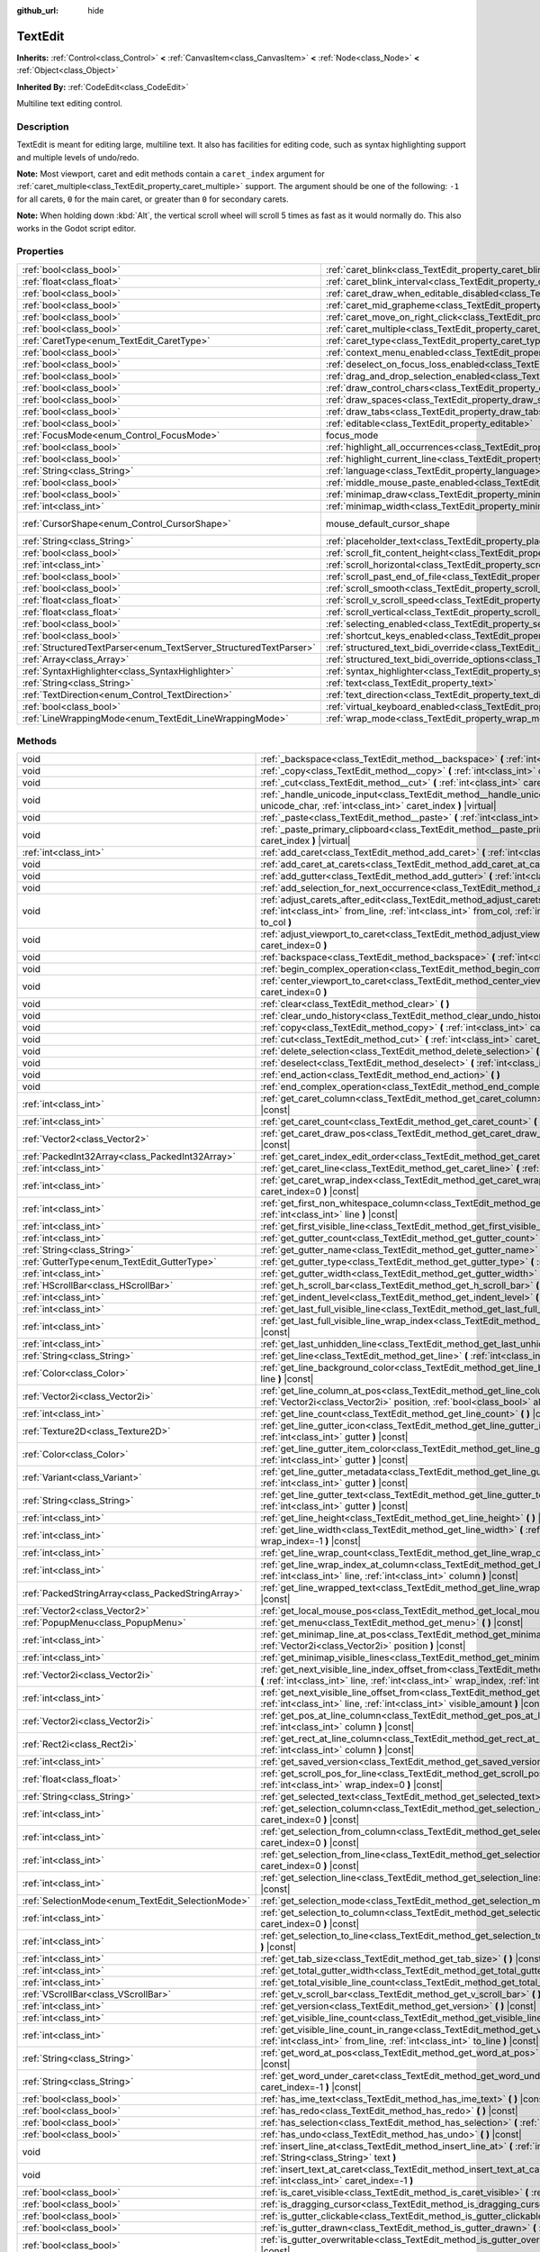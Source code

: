:github_url: hide

.. DO NOT EDIT THIS FILE!!!
.. Generated automatically from Godot engine sources.
.. Generator: https://github.com/godotengine/godot/tree/master/doc/tools/make_rst.py.
.. XML source: https://github.com/godotengine/godot/tree/master/doc/classes/TextEdit.xml.

.. _class_TextEdit:

TextEdit
========

**Inherits:** :ref:`Control<class_Control>` **<** :ref:`CanvasItem<class_CanvasItem>` **<** :ref:`Node<class_Node>` **<** :ref:`Object<class_Object>`

**Inherited By:** :ref:`CodeEdit<class_CodeEdit>`

Multiline text editing control.

.. rst-class:: classref-introduction-group

Description
-----------

TextEdit is meant for editing large, multiline text. It also has facilities for editing code, such as syntax highlighting support and multiple levels of undo/redo.

\ **Note:** Most viewport, caret and edit methods contain a ``caret_index`` argument for :ref:`caret_multiple<class_TextEdit_property_caret_multiple>` support. The argument should be one of the following: ``-1`` for all carets, ``0`` for the main caret, or greater than ``0`` for secondary carets.

\ **Note:** When holding down :kbd:`Alt`, the vertical scroll wheel will scroll 5 times as fast as it would normally do. This also works in the Godot script editor.

.. rst-class:: classref-reftable-group

Properties
----------

.. table::
   :widths: auto

   +-------------------------------------------------------------------+-------------------------------------------------------------------------------------------------------------+-------------------------------------------------------------------------------------+
   | :ref:`bool<class_bool>`                                           | :ref:`caret_blink<class_TextEdit_property_caret_blink>`                                                     | ``false``                                                                           |
   +-------------------------------------------------------------------+-------------------------------------------------------------------------------------------------------------+-------------------------------------------------------------------------------------+
   | :ref:`float<class_float>`                                         | :ref:`caret_blink_interval<class_TextEdit_property_caret_blink_interval>`                                   | ``0.65``                                                                            |
   +-------------------------------------------------------------------+-------------------------------------------------------------------------------------------------------------+-------------------------------------------------------------------------------------+
   | :ref:`bool<class_bool>`                                           | :ref:`caret_draw_when_editable_disabled<class_TextEdit_property_caret_draw_when_editable_disabled>`         | ``false``                                                                           |
   +-------------------------------------------------------------------+-------------------------------------------------------------------------------------------------------------+-------------------------------------------------------------------------------------+
   | :ref:`bool<class_bool>`                                           | :ref:`caret_mid_grapheme<class_TextEdit_property_caret_mid_grapheme>`                                       | ``true``                                                                            |
   +-------------------------------------------------------------------+-------------------------------------------------------------------------------------------------------------+-------------------------------------------------------------------------------------+
   | :ref:`bool<class_bool>`                                           | :ref:`caret_move_on_right_click<class_TextEdit_property_caret_move_on_right_click>`                         | ``true``                                                                            |
   +-------------------------------------------------------------------+-------------------------------------------------------------------------------------------------------------+-------------------------------------------------------------------------------------+
   | :ref:`bool<class_bool>`                                           | :ref:`caret_multiple<class_TextEdit_property_caret_multiple>`                                               | ``true``                                                                            |
   +-------------------------------------------------------------------+-------------------------------------------------------------------------------------------------------------+-------------------------------------------------------------------------------------+
   | :ref:`CaretType<enum_TextEdit_CaretType>`                         | :ref:`caret_type<class_TextEdit_property_caret_type>`                                                       | ``0``                                                                               |
   +-------------------------------------------------------------------+-------------------------------------------------------------------------------------------------------------+-------------------------------------------------------------------------------------+
   | :ref:`bool<class_bool>`                                           | :ref:`context_menu_enabled<class_TextEdit_property_context_menu_enabled>`                                   | ``true``                                                                            |
   +-------------------------------------------------------------------+-------------------------------------------------------------------------------------------------------------+-------------------------------------------------------------------------------------+
   | :ref:`bool<class_bool>`                                           | :ref:`deselect_on_focus_loss_enabled<class_TextEdit_property_deselect_on_focus_loss_enabled>`               | ``true``                                                                            |
   +-------------------------------------------------------------------+-------------------------------------------------------------------------------------------------------------+-------------------------------------------------------------------------------------+
   | :ref:`bool<class_bool>`                                           | :ref:`drag_and_drop_selection_enabled<class_TextEdit_property_drag_and_drop_selection_enabled>`             | ``true``                                                                            |
   +-------------------------------------------------------------------+-------------------------------------------------------------------------------------------------------------+-------------------------------------------------------------------------------------+
   | :ref:`bool<class_bool>`                                           | :ref:`draw_control_chars<class_TextEdit_property_draw_control_chars>`                                       | ``false``                                                                           |
   +-------------------------------------------------------------------+-------------------------------------------------------------------------------------------------------------+-------------------------------------------------------------------------------------+
   | :ref:`bool<class_bool>`                                           | :ref:`draw_spaces<class_TextEdit_property_draw_spaces>`                                                     | ``false``                                                                           |
   +-------------------------------------------------------------------+-------------------------------------------------------------------------------------------------------------+-------------------------------------------------------------------------------------+
   | :ref:`bool<class_bool>`                                           | :ref:`draw_tabs<class_TextEdit_property_draw_tabs>`                                                         | ``false``                                                                           |
   +-------------------------------------------------------------------+-------------------------------------------------------------------------------------------------------------+-------------------------------------------------------------------------------------+
   | :ref:`bool<class_bool>`                                           | :ref:`editable<class_TextEdit_property_editable>`                                                           | ``true``                                                                            |
   +-------------------------------------------------------------------+-------------------------------------------------------------------------------------------------------------+-------------------------------------------------------------------------------------+
   | :ref:`FocusMode<enum_Control_FocusMode>`                          | focus_mode                                                                                                  | ``2`` (overrides :ref:`Control<class_Control_property_focus_mode>`)                 |
   +-------------------------------------------------------------------+-------------------------------------------------------------------------------------------------------------+-------------------------------------------------------------------------------------+
   | :ref:`bool<class_bool>`                                           | :ref:`highlight_all_occurrences<class_TextEdit_property_highlight_all_occurrences>`                         | ``false``                                                                           |
   +-------------------------------------------------------------------+-------------------------------------------------------------------------------------------------------------+-------------------------------------------------------------------------------------+
   | :ref:`bool<class_bool>`                                           | :ref:`highlight_current_line<class_TextEdit_property_highlight_current_line>`                               | ``false``                                                                           |
   +-------------------------------------------------------------------+-------------------------------------------------------------------------------------------------------------+-------------------------------------------------------------------------------------+
   | :ref:`String<class_String>`                                       | :ref:`language<class_TextEdit_property_language>`                                                           | ``""``                                                                              |
   +-------------------------------------------------------------------+-------------------------------------------------------------------------------------------------------------+-------------------------------------------------------------------------------------+
   | :ref:`bool<class_bool>`                                           | :ref:`middle_mouse_paste_enabled<class_TextEdit_property_middle_mouse_paste_enabled>`                       | ``true``                                                                            |
   +-------------------------------------------------------------------+-------------------------------------------------------------------------------------------------------------+-------------------------------------------------------------------------------------+
   | :ref:`bool<class_bool>`                                           | :ref:`minimap_draw<class_TextEdit_property_minimap_draw>`                                                   | ``false``                                                                           |
   +-------------------------------------------------------------------+-------------------------------------------------------------------------------------------------------------+-------------------------------------------------------------------------------------+
   | :ref:`int<class_int>`                                             | :ref:`minimap_width<class_TextEdit_property_minimap_width>`                                                 | ``80``                                                                              |
   +-------------------------------------------------------------------+-------------------------------------------------------------------------------------------------------------+-------------------------------------------------------------------------------------+
   | :ref:`CursorShape<enum_Control_CursorShape>`                      | mouse_default_cursor_shape                                                                                  | ``1`` (overrides :ref:`Control<class_Control_property_mouse_default_cursor_shape>`) |
   +-------------------------------------------------------------------+-------------------------------------------------------------------------------------------------------------+-------------------------------------------------------------------------------------+
   | :ref:`String<class_String>`                                       | :ref:`placeholder_text<class_TextEdit_property_placeholder_text>`                                           | ``""``                                                                              |
   +-------------------------------------------------------------------+-------------------------------------------------------------------------------------------------------------+-------------------------------------------------------------------------------------+
   | :ref:`bool<class_bool>`                                           | :ref:`scroll_fit_content_height<class_TextEdit_property_scroll_fit_content_height>`                         | ``false``                                                                           |
   +-------------------------------------------------------------------+-------------------------------------------------------------------------------------------------------------+-------------------------------------------------------------------------------------+
   | :ref:`int<class_int>`                                             | :ref:`scroll_horizontal<class_TextEdit_property_scroll_horizontal>`                                         | ``0``                                                                               |
   +-------------------------------------------------------------------+-------------------------------------------------------------------------------------------------------------+-------------------------------------------------------------------------------------+
   | :ref:`bool<class_bool>`                                           | :ref:`scroll_past_end_of_file<class_TextEdit_property_scroll_past_end_of_file>`                             | ``false``                                                                           |
   +-------------------------------------------------------------------+-------------------------------------------------------------------------------------------------------------+-------------------------------------------------------------------------------------+
   | :ref:`bool<class_bool>`                                           | :ref:`scroll_smooth<class_TextEdit_property_scroll_smooth>`                                                 | ``false``                                                                           |
   +-------------------------------------------------------------------+-------------------------------------------------------------------------------------------------------------+-------------------------------------------------------------------------------------+
   | :ref:`float<class_float>`                                         | :ref:`scroll_v_scroll_speed<class_TextEdit_property_scroll_v_scroll_speed>`                                 | ``80.0``                                                                            |
   +-------------------------------------------------------------------+-------------------------------------------------------------------------------------------------------------+-------------------------------------------------------------------------------------+
   | :ref:`float<class_float>`                                         | :ref:`scroll_vertical<class_TextEdit_property_scroll_vertical>`                                             | ``0.0``                                                                             |
   +-------------------------------------------------------------------+-------------------------------------------------------------------------------------------------------------+-------------------------------------------------------------------------------------+
   | :ref:`bool<class_bool>`                                           | :ref:`selecting_enabled<class_TextEdit_property_selecting_enabled>`                                         | ``true``                                                                            |
   +-------------------------------------------------------------------+-------------------------------------------------------------------------------------------------------------+-------------------------------------------------------------------------------------+
   | :ref:`bool<class_bool>`                                           | :ref:`shortcut_keys_enabled<class_TextEdit_property_shortcut_keys_enabled>`                                 | ``true``                                                                            |
   +-------------------------------------------------------------------+-------------------------------------------------------------------------------------------------------------+-------------------------------------------------------------------------------------+
   | :ref:`StructuredTextParser<enum_TextServer_StructuredTextParser>` | :ref:`structured_text_bidi_override<class_TextEdit_property_structured_text_bidi_override>`                 | ``0``                                                                               |
   +-------------------------------------------------------------------+-------------------------------------------------------------------------------------------------------------+-------------------------------------------------------------------------------------+
   | :ref:`Array<class_Array>`                                         | :ref:`structured_text_bidi_override_options<class_TextEdit_property_structured_text_bidi_override_options>` | ``[]``                                                                              |
   +-------------------------------------------------------------------+-------------------------------------------------------------------------------------------------------------+-------------------------------------------------------------------------------------+
   | :ref:`SyntaxHighlighter<class_SyntaxHighlighter>`                 | :ref:`syntax_highlighter<class_TextEdit_property_syntax_highlighter>`                                       |                                                                                     |
   +-------------------------------------------------------------------+-------------------------------------------------------------------------------------------------------------+-------------------------------------------------------------------------------------+
   | :ref:`String<class_String>`                                       | :ref:`text<class_TextEdit_property_text>`                                                                   | ``""``                                                                              |
   +-------------------------------------------------------------------+-------------------------------------------------------------------------------------------------------------+-------------------------------------------------------------------------------------+
   | :ref:`TextDirection<enum_Control_TextDirection>`                  | :ref:`text_direction<class_TextEdit_property_text_direction>`                                               | ``0``                                                                               |
   +-------------------------------------------------------------------+-------------------------------------------------------------------------------------------------------------+-------------------------------------------------------------------------------------+
   | :ref:`bool<class_bool>`                                           | :ref:`virtual_keyboard_enabled<class_TextEdit_property_virtual_keyboard_enabled>`                           | ``true``                                                                            |
   +-------------------------------------------------------------------+-------------------------------------------------------------------------------------------------------------+-------------------------------------------------------------------------------------+
   | :ref:`LineWrappingMode<enum_TextEdit_LineWrappingMode>`           | :ref:`wrap_mode<class_TextEdit_property_wrap_mode>`                                                         | ``0``                                                                               |
   +-------------------------------------------------------------------+-------------------------------------------------------------------------------------------------------------+-------------------------------------------------------------------------------------+

.. rst-class:: classref-reftable-group

Methods
-------

.. table::
   :widths: auto

   +---------------------------------------------------+-----------------------------------------------------------------------------------------------------------------------------------------------------------------------------------------------------------------------------------------------------------------------+
   | void                                              | :ref:`_backspace<class_TextEdit_method__backspace>` **(** :ref:`int<class_int>` caret_index **)** |virtual|                                                                                                                                                           |
   +---------------------------------------------------+-----------------------------------------------------------------------------------------------------------------------------------------------------------------------------------------------------------------------------------------------------------------------+
   | void                                              | :ref:`_copy<class_TextEdit_method__copy>` **(** :ref:`int<class_int>` caret_index **)** |virtual|                                                                                                                                                                     |
   +---------------------------------------------------+-----------------------------------------------------------------------------------------------------------------------------------------------------------------------------------------------------------------------------------------------------------------------+
   | void                                              | :ref:`_cut<class_TextEdit_method__cut>` **(** :ref:`int<class_int>` caret_index **)** |virtual|                                                                                                                                                                       |
   +---------------------------------------------------+-----------------------------------------------------------------------------------------------------------------------------------------------------------------------------------------------------------------------------------------------------------------------+
   | void                                              | :ref:`_handle_unicode_input<class_TextEdit_method__handle_unicode_input>` **(** :ref:`int<class_int>` unicode_char, :ref:`int<class_int>` caret_index **)** |virtual|                                                                                                 |
   +---------------------------------------------------+-----------------------------------------------------------------------------------------------------------------------------------------------------------------------------------------------------------------------------------------------------------------------+
   | void                                              | :ref:`_paste<class_TextEdit_method__paste>` **(** :ref:`int<class_int>` caret_index **)** |virtual|                                                                                                                                                                   |
   +---------------------------------------------------+-----------------------------------------------------------------------------------------------------------------------------------------------------------------------------------------------------------------------------------------------------------------------+
   | void                                              | :ref:`_paste_primary_clipboard<class_TextEdit_method__paste_primary_clipboard>` **(** :ref:`int<class_int>` caret_index **)** |virtual|                                                                                                                               |
   +---------------------------------------------------+-----------------------------------------------------------------------------------------------------------------------------------------------------------------------------------------------------------------------------------------------------------------------+
   | :ref:`int<class_int>`                             | :ref:`add_caret<class_TextEdit_method_add_caret>` **(** :ref:`int<class_int>` line, :ref:`int<class_int>` col **)**                                                                                                                                                   |
   +---------------------------------------------------+-----------------------------------------------------------------------------------------------------------------------------------------------------------------------------------------------------------------------------------------------------------------------+
   | void                                              | :ref:`add_caret_at_carets<class_TextEdit_method_add_caret_at_carets>` **(** :ref:`bool<class_bool>` below **)**                                                                                                                                                       |
   +---------------------------------------------------+-----------------------------------------------------------------------------------------------------------------------------------------------------------------------------------------------------------------------------------------------------------------------+
   | void                                              | :ref:`add_gutter<class_TextEdit_method_add_gutter>` **(** :ref:`int<class_int>` at=-1 **)**                                                                                                                                                                           |
   +---------------------------------------------------+-----------------------------------------------------------------------------------------------------------------------------------------------------------------------------------------------------------------------------------------------------------------------+
   | void                                              | :ref:`add_selection_for_next_occurrence<class_TextEdit_method_add_selection_for_next_occurrence>` **(** **)**                                                                                                                                                         |
   +---------------------------------------------------+-----------------------------------------------------------------------------------------------------------------------------------------------------------------------------------------------------------------------------------------------------------------------+
   | void                                              | :ref:`adjust_carets_after_edit<class_TextEdit_method_adjust_carets_after_edit>` **(** :ref:`int<class_int>` caret, :ref:`int<class_int>` from_line, :ref:`int<class_int>` from_col, :ref:`int<class_int>` to_line, :ref:`int<class_int>` to_col **)**                 |
   +---------------------------------------------------+-----------------------------------------------------------------------------------------------------------------------------------------------------------------------------------------------------------------------------------------------------------------------+
   | void                                              | :ref:`adjust_viewport_to_caret<class_TextEdit_method_adjust_viewport_to_caret>` **(** :ref:`int<class_int>` caret_index=0 **)**                                                                                                                                       |
   +---------------------------------------------------+-----------------------------------------------------------------------------------------------------------------------------------------------------------------------------------------------------------------------------------------------------------------------+
   | void                                              | :ref:`backspace<class_TextEdit_method_backspace>` **(** :ref:`int<class_int>` caret_index=-1 **)**                                                                                                                                                                    |
   +---------------------------------------------------+-----------------------------------------------------------------------------------------------------------------------------------------------------------------------------------------------------------------------------------------------------------------------+
   | void                                              | :ref:`begin_complex_operation<class_TextEdit_method_begin_complex_operation>` **(** **)**                                                                                                                                                                             |
   +---------------------------------------------------+-----------------------------------------------------------------------------------------------------------------------------------------------------------------------------------------------------------------------------------------------------------------------+
   | void                                              | :ref:`center_viewport_to_caret<class_TextEdit_method_center_viewport_to_caret>` **(** :ref:`int<class_int>` caret_index=0 **)**                                                                                                                                       |
   +---------------------------------------------------+-----------------------------------------------------------------------------------------------------------------------------------------------------------------------------------------------------------------------------------------------------------------------+
   | void                                              | :ref:`clear<class_TextEdit_method_clear>` **(** **)**                                                                                                                                                                                                                 |
   +---------------------------------------------------+-----------------------------------------------------------------------------------------------------------------------------------------------------------------------------------------------------------------------------------------------------------------------+
   | void                                              | :ref:`clear_undo_history<class_TextEdit_method_clear_undo_history>` **(** **)**                                                                                                                                                                                       |
   +---------------------------------------------------+-----------------------------------------------------------------------------------------------------------------------------------------------------------------------------------------------------------------------------------------------------------------------+
   | void                                              | :ref:`copy<class_TextEdit_method_copy>` **(** :ref:`int<class_int>` caret_index=-1 **)**                                                                                                                                                                              |
   +---------------------------------------------------+-----------------------------------------------------------------------------------------------------------------------------------------------------------------------------------------------------------------------------------------------------------------------+
   | void                                              | :ref:`cut<class_TextEdit_method_cut>` **(** :ref:`int<class_int>` caret_index=-1 **)**                                                                                                                                                                                |
   +---------------------------------------------------+-----------------------------------------------------------------------------------------------------------------------------------------------------------------------------------------------------------------------------------------------------------------------+
   | void                                              | :ref:`delete_selection<class_TextEdit_method_delete_selection>` **(** :ref:`int<class_int>` caret_index=-1 **)**                                                                                                                                                      |
   +---------------------------------------------------+-----------------------------------------------------------------------------------------------------------------------------------------------------------------------------------------------------------------------------------------------------------------------+
   | void                                              | :ref:`deselect<class_TextEdit_method_deselect>` **(** :ref:`int<class_int>` caret_index=-1 **)**                                                                                                                                                                      |
   +---------------------------------------------------+-----------------------------------------------------------------------------------------------------------------------------------------------------------------------------------------------------------------------------------------------------------------------+
   | void                                              | :ref:`end_action<class_TextEdit_method_end_action>` **(** **)**                                                                                                                                                                                                       |
   +---------------------------------------------------+-----------------------------------------------------------------------------------------------------------------------------------------------------------------------------------------------------------------------------------------------------------------------+
   | void                                              | :ref:`end_complex_operation<class_TextEdit_method_end_complex_operation>` **(** **)**                                                                                                                                                                                 |
   +---------------------------------------------------+-----------------------------------------------------------------------------------------------------------------------------------------------------------------------------------------------------------------------------------------------------------------------+
   | :ref:`int<class_int>`                             | :ref:`get_caret_column<class_TextEdit_method_get_caret_column>` **(** :ref:`int<class_int>` caret_index=0 **)** |const|                                                                                                                                               |
   +---------------------------------------------------+-----------------------------------------------------------------------------------------------------------------------------------------------------------------------------------------------------------------------------------------------------------------------+
   | :ref:`int<class_int>`                             | :ref:`get_caret_count<class_TextEdit_method_get_caret_count>` **(** **)** |const|                                                                                                                                                                                     |
   +---------------------------------------------------+-----------------------------------------------------------------------------------------------------------------------------------------------------------------------------------------------------------------------------------------------------------------------+
   | :ref:`Vector2<class_Vector2>`                     | :ref:`get_caret_draw_pos<class_TextEdit_method_get_caret_draw_pos>` **(** :ref:`int<class_int>` caret_index=0 **)** |const|                                                                                                                                           |
   +---------------------------------------------------+-----------------------------------------------------------------------------------------------------------------------------------------------------------------------------------------------------------------------------------------------------------------------+
   | :ref:`PackedInt32Array<class_PackedInt32Array>`   | :ref:`get_caret_index_edit_order<class_TextEdit_method_get_caret_index_edit_order>` **(** **)**                                                                                                                                                                       |
   +---------------------------------------------------+-----------------------------------------------------------------------------------------------------------------------------------------------------------------------------------------------------------------------------------------------------------------------+
   | :ref:`int<class_int>`                             | :ref:`get_caret_line<class_TextEdit_method_get_caret_line>` **(** :ref:`int<class_int>` caret_index=0 **)** |const|                                                                                                                                                   |
   +---------------------------------------------------+-----------------------------------------------------------------------------------------------------------------------------------------------------------------------------------------------------------------------------------------------------------------------+
   | :ref:`int<class_int>`                             | :ref:`get_caret_wrap_index<class_TextEdit_method_get_caret_wrap_index>` **(** :ref:`int<class_int>` caret_index=0 **)** |const|                                                                                                                                       |
   +---------------------------------------------------+-----------------------------------------------------------------------------------------------------------------------------------------------------------------------------------------------------------------------------------------------------------------------+
   | :ref:`int<class_int>`                             | :ref:`get_first_non_whitespace_column<class_TextEdit_method_get_first_non_whitespace_column>` **(** :ref:`int<class_int>` line **)** |const|                                                                                                                          |
   +---------------------------------------------------+-----------------------------------------------------------------------------------------------------------------------------------------------------------------------------------------------------------------------------------------------------------------------+
   | :ref:`int<class_int>`                             | :ref:`get_first_visible_line<class_TextEdit_method_get_first_visible_line>` **(** **)** |const|                                                                                                                                                                       |
   +---------------------------------------------------+-----------------------------------------------------------------------------------------------------------------------------------------------------------------------------------------------------------------------------------------------------------------------+
   | :ref:`int<class_int>`                             | :ref:`get_gutter_count<class_TextEdit_method_get_gutter_count>` **(** **)** |const|                                                                                                                                                                                   |
   +---------------------------------------------------+-----------------------------------------------------------------------------------------------------------------------------------------------------------------------------------------------------------------------------------------------------------------------+
   | :ref:`String<class_String>`                       | :ref:`get_gutter_name<class_TextEdit_method_get_gutter_name>` **(** :ref:`int<class_int>` gutter **)** |const|                                                                                                                                                        |
   +---------------------------------------------------+-----------------------------------------------------------------------------------------------------------------------------------------------------------------------------------------------------------------------------------------------------------------------+
   | :ref:`GutterType<enum_TextEdit_GutterType>`       | :ref:`get_gutter_type<class_TextEdit_method_get_gutter_type>` **(** :ref:`int<class_int>` gutter **)** |const|                                                                                                                                                        |
   +---------------------------------------------------+-----------------------------------------------------------------------------------------------------------------------------------------------------------------------------------------------------------------------------------------------------------------------+
   | :ref:`int<class_int>`                             | :ref:`get_gutter_width<class_TextEdit_method_get_gutter_width>` **(** :ref:`int<class_int>` gutter **)** |const|                                                                                                                                                      |
   +---------------------------------------------------+-----------------------------------------------------------------------------------------------------------------------------------------------------------------------------------------------------------------------------------------------------------------------+
   | :ref:`HScrollBar<class_HScrollBar>`               | :ref:`get_h_scroll_bar<class_TextEdit_method_get_h_scroll_bar>` **(** **)** |const|                                                                                                                                                                                   |
   +---------------------------------------------------+-----------------------------------------------------------------------------------------------------------------------------------------------------------------------------------------------------------------------------------------------------------------------+
   | :ref:`int<class_int>`                             | :ref:`get_indent_level<class_TextEdit_method_get_indent_level>` **(** :ref:`int<class_int>` line **)** |const|                                                                                                                                                        |
   +---------------------------------------------------+-----------------------------------------------------------------------------------------------------------------------------------------------------------------------------------------------------------------------------------------------------------------------+
   | :ref:`int<class_int>`                             | :ref:`get_last_full_visible_line<class_TextEdit_method_get_last_full_visible_line>` **(** **)** |const|                                                                                                                                                               |
   +---------------------------------------------------+-----------------------------------------------------------------------------------------------------------------------------------------------------------------------------------------------------------------------------------------------------------------------+
   | :ref:`int<class_int>`                             | :ref:`get_last_full_visible_line_wrap_index<class_TextEdit_method_get_last_full_visible_line_wrap_index>` **(** **)** |const|                                                                                                                                         |
   +---------------------------------------------------+-----------------------------------------------------------------------------------------------------------------------------------------------------------------------------------------------------------------------------------------------------------------------+
   | :ref:`int<class_int>`                             | :ref:`get_last_unhidden_line<class_TextEdit_method_get_last_unhidden_line>` **(** **)** |const|                                                                                                                                                                       |
   +---------------------------------------------------+-----------------------------------------------------------------------------------------------------------------------------------------------------------------------------------------------------------------------------------------------------------------------+
   | :ref:`String<class_String>`                       | :ref:`get_line<class_TextEdit_method_get_line>` **(** :ref:`int<class_int>` line **)** |const|                                                                                                                                                                        |
   +---------------------------------------------------+-----------------------------------------------------------------------------------------------------------------------------------------------------------------------------------------------------------------------------------------------------------------------+
   | :ref:`Color<class_Color>`                         | :ref:`get_line_background_color<class_TextEdit_method_get_line_background_color>` **(** :ref:`int<class_int>` line **)** |const|                                                                                                                                      |
   +---------------------------------------------------+-----------------------------------------------------------------------------------------------------------------------------------------------------------------------------------------------------------------------------------------------------------------------+
   | :ref:`Vector2i<class_Vector2i>`                   | :ref:`get_line_column_at_pos<class_TextEdit_method_get_line_column_at_pos>` **(** :ref:`Vector2i<class_Vector2i>` position, :ref:`bool<class_bool>` allow_out_of_bounds=true **)** |const|                                                                            |
   +---------------------------------------------------+-----------------------------------------------------------------------------------------------------------------------------------------------------------------------------------------------------------------------------------------------------------------------+
   | :ref:`int<class_int>`                             | :ref:`get_line_count<class_TextEdit_method_get_line_count>` **(** **)** |const|                                                                                                                                                                                       |
   +---------------------------------------------------+-----------------------------------------------------------------------------------------------------------------------------------------------------------------------------------------------------------------------------------------------------------------------+
   | :ref:`Texture2D<class_Texture2D>`                 | :ref:`get_line_gutter_icon<class_TextEdit_method_get_line_gutter_icon>` **(** :ref:`int<class_int>` line, :ref:`int<class_int>` gutter **)** |const|                                                                                                                  |
   +---------------------------------------------------+-----------------------------------------------------------------------------------------------------------------------------------------------------------------------------------------------------------------------------------------------------------------------+
   | :ref:`Color<class_Color>`                         | :ref:`get_line_gutter_item_color<class_TextEdit_method_get_line_gutter_item_color>` **(** :ref:`int<class_int>` line, :ref:`int<class_int>` gutter **)** |const|                                                                                                      |
   +---------------------------------------------------+-----------------------------------------------------------------------------------------------------------------------------------------------------------------------------------------------------------------------------------------------------------------------+
   | :ref:`Variant<class_Variant>`                     | :ref:`get_line_gutter_metadata<class_TextEdit_method_get_line_gutter_metadata>` **(** :ref:`int<class_int>` line, :ref:`int<class_int>` gutter **)** |const|                                                                                                          |
   +---------------------------------------------------+-----------------------------------------------------------------------------------------------------------------------------------------------------------------------------------------------------------------------------------------------------------------------+
   | :ref:`String<class_String>`                       | :ref:`get_line_gutter_text<class_TextEdit_method_get_line_gutter_text>` **(** :ref:`int<class_int>` line, :ref:`int<class_int>` gutter **)** |const|                                                                                                                  |
   +---------------------------------------------------+-----------------------------------------------------------------------------------------------------------------------------------------------------------------------------------------------------------------------------------------------------------------------+
   | :ref:`int<class_int>`                             | :ref:`get_line_height<class_TextEdit_method_get_line_height>` **(** **)** |const|                                                                                                                                                                                     |
   +---------------------------------------------------+-----------------------------------------------------------------------------------------------------------------------------------------------------------------------------------------------------------------------------------------------------------------------+
   | :ref:`int<class_int>`                             | :ref:`get_line_width<class_TextEdit_method_get_line_width>` **(** :ref:`int<class_int>` line, :ref:`int<class_int>` wrap_index=-1 **)** |const|                                                                                                                       |
   +---------------------------------------------------+-----------------------------------------------------------------------------------------------------------------------------------------------------------------------------------------------------------------------------------------------------------------------+
   | :ref:`int<class_int>`                             | :ref:`get_line_wrap_count<class_TextEdit_method_get_line_wrap_count>` **(** :ref:`int<class_int>` line **)** |const|                                                                                                                                                  |
   +---------------------------------------------------+-----------------------------------------------------------------------------------------------------------------------------------------------------------------------------------------------------------------------------------------------------------------------+
   | :ref:`int<class_int>`                             | :ref:`get_line_wrap_index_at_column<class_TextEdit_method_get_line_wrap_index_at_column>` **(** :ref:`int<class_int>` line, :ref:`int<class_int>` column **)** |const|                                                                                                |
   +---------------------------------------------------+-----------------------------------------------------------------------------------------------------------------------------------------------------------------------------------------------------------------------------------------------------------------------+
   | :ref:`PackedStringArray<class_PackedStringArray>` | :ref:`get_line_wrapped_text<class_TextEdit_method_get_line_wrapped_text>` **(** :ref:`int<class_int>` line **)** |const|                                                                                                                                              |
   +---------------------------------------------------+-----------------------------------------------------------------------------------------------------------------------------------------------------------------------------------------------------------------------------------------------------------------------+
   | :ref:`Vector2<class_Vector2>`                     | :ref:`get_local_mouse_pos<class_TextEdit_method_get_local_mouse_pos>` **(** **)** |const|                                                                                                                                                                             |
   +---------------------------------------------------+-----------------------------------------------------------------------------------------------------------------------------------------------------------------------------------------------------------------------------------------------------------------------+
   | :ref:`PopupMenu<class_PopupMenu>`                 | :ref:`get_menu<class_TextEdit_method_get_menu>` **(** **)** |const|                                                                                                                                                                                                   |
   +---------------------------------------------------+-----------------------------------------------------------------------------------------------------------------------------------------------------------------------------------------------------------------------------------------------------------------------+
   | :ref:`int<class_int>`                             | :ref:`get_minimap_line_at_pos<class_TextEdit_method_get_minimap_line_at_pos>` **(** :ref:`Vector2i<class_Vector2i>` position **)** |const|                                                                                                                            |
   +---------------------------------------------------+-----------------------------------------------------------------------------------------------------------------------------------------------------------------------------------------------------------------------------------------------------------------------+
   | :ref:`int<class_int>`                             | :ref:`get_minimap_visible_lines<class_TextEdit_method_get_minimap_visible_lines>` **(** **)** |const|                                                                                                                                                                 |
   +---------------------------------------------------+-----------------------------------------------------------------------------------------------------------------------------------------------------------------------------------------------------------------------------------------------------------------------+
   | :ref:`Vector2i<class_Vector2i>`                   | :ref:`get_next_visible_line_index_offset_from<class_TextEdit_method_get_next_visible_line_index_offset_from>` **(** :ref:`int<class_int>` line, :ref:`int<class_int>` wrap_index, :ref:`int<class_int>` visible_amount **)** |const|                                  |
   +---------------------------------------------------+-----------------------------------------------------------------------------------------------------------------------------------------------------------------------------------------------------------------------------------------------------------------------+
   | :ref:`int<class_int>`                             | :ref:`get_next_visible_line_offset_from<class_TextEdit_method_get_next_visible_line_offset_from>` **(** :ref:`int<class_int>` line, :ref:`int<class_int>` visible_amount **)** |const|                                                                                |
   +---------------------------------------------------+-----------------------------------------------------------------------------------------------------------------------------------------------------------------------------------------------------------------------------------------------------------------------+
   | :ref:`Vector2i<class_Vector2i>`                   | :ref:`get_pos_at_line_column<class_TextEdit_method_get_pos_at_line_column>` **(** :ref:`int<class_int>` line, :ref:`int<class_int>` column **)** |const|                                                                                                              |
   +---------------------------------------------------+-----------------------------------------------------------------------------------------------------------------------------------------------------------------------------------------------------------------------------------------------------------------------+
   | :ref:`Rect2i<class_Rect2i>`                       | :ref:`get_rect_at_line_column<class_TextEdit_method_get_rect_at_line_column>` **(** :ref:`int<class_int>` line, :ref:`int<class_int>` column **)** |const|                                                                                                            |
   +---------------------------------------------------+-----------------------------------------------------------------------------------------------------------------------------------------------------------------------------------------------------------------------------------------------------------------------+
   | :ref:`int<class_int>`                             | :ref:`get_saved_version<class_TextEdit_method_get_saved_version>` **(** **)** |const|                                                                                                                                                                                 |
   +---------------------------------------------------+-----------------------------------------------------------------------------------------------------------------------------------------------------------------------------------------------------------------------------------------------------------------------+
   | :ref:`float<class_float>`                         | :ref:`get_scroll_pos_for_line<class_TextEdit_method_get_scroll_pos_for_line>` **(** :ref:`int<class_int>` line, :ref:`int<class_int>` wrap_index=0 **)** |const|                                                                                                      |
   +---------------------------------------------------+-----------------------------------------------------------------------------------------------------------------------------------------------------------------------------------------------------------------------------------------------------------------------+
   | :ref:`String<class_String>`                       | :ref:`get_selected_text<class_TextEdit_method_get_selected_text>` **(** :ref:`int<class_int>` caret_index=-1 **)**                                                                                                                                                    |
   +---------------------------------------------------+-----------------------------------------------------------------------------------------------------------------------------------------------------------------------------------------------------------------------------------------------------------------------+
   | :ref:`int<class_int>`                             | :ref:`get_selection_column<class_TextEdit_method_get_selection_column>` **(** :ref:`int<class_int>` caret_index=0 **)** |const|                                                                                                                                       |
   +---------------------------------------------------+-----------------------------------------------------------------------------------------------------------------------------------------------------------------------------------------------------------------------------------------------------------------------+
   | :ref:`int<class_int>`                             | :ref:`get_selection_from_column<class_TextEdit_method_get_selection_from_column>` **(** :ref:`int<class_int>` caret_index=0 **)** |const|                                                                                                                             |
   +---------------------------------------------------+-----------------------------------------------------------------------------------------------------------------------------------------------------------------------------------------------------------------------------------------------------------------------+
   | :ref:`int<class_int>`                             | :ref:`get_selection_from_line<class_TextEdit_method_get_selection_from_line>` **(** :ref:`int<class_int>` caret_index=0 **)** |const|                                                                                                                                 |
   +---------------------------------------------------+-----------------------------------------------------------------------------------------------------------------------------------------------------------------------------------------------------------------------------------------------------------------------+
   | :ref:`int<class_int>`                             | :ref:`get_selection_line<class_TextEdit_method_get_selection_line>` **(** :ref:`int<class_int>` caret_index=0 **)** |const|                                                                                                                                           |
   +---------------------------------------------------+-----------------------------------------------------------------------------------------------------------------------------------------------------------------------------------------------------------------------------------------------------------------------+
   | :ref:`SelectionMode<enum_TextEdit_SelectionMode>` | :ref:`get_selection_mode<class_TextEdit_method_get_selection_mode>` **(** **)** |const|                                                                                                                                                                               |
   +---------------------------------------------------+-----------------------------------------------------------------------------------------------------------------------------------------------------------------------------------------------------------------------------------------------------------------------+
   | :ref:`int<class_int>`                             | :ref:`get_selection_to_column<class_TextEdit_method_get_selection_to_column>` **(** :ref:`int<class_int>` caret_index=0 **)** |const|                                                                                                                                 |
   +---------------------------------------------------+-----------------------------------------------------------------------------------------------------------------------------------------------------------------------------------------------------------------------------------------------------------------------+
   | :ref:`int<class_int>`                             | :ref:`get_selection_to_line<class_TextEdit_method_get_selection_to_line>` **(** :ref:`int<class_int>` caret_index=0 **)** |const|                                                                                                                                     |
   +---------------------------------------------------+-----------------------------------------------------------------------------------------------------------------------------------------------------------------------------------------------------------------------------------------------------------------------+
   | :ref:`int<class_int>`                             | :ref:`get_tab_size<class_TextEdit_method_get_tab_size>` **(** **)** |const|                                                                                                                                                                                           |
   +---------------------------------------------------+-----------------------------------------------------------------------------------------------------------------------------------------------------------------------------------------------------------------------------------------------------------------------+
   | :ref:`int<class_int>`                             | :ref:`get_total_gutter_width<class_TextEdit_method_get_total_gutter_width>` **(** **)** |const|                                                                                                                                                                       |
   +---------------------------------------------------+-----------------------------------------------------------------------------------------------------------------------------------------------------------------------------------------------------------------------------------------------------------------------+
   | :ref:`int<class_int>`                             | :ref:`get_total_visible_line_count<class_TextEdit_method_get_total_visible_line_count>` **(** **)** |const|                                                                                                                                                           |
   +---------------------------------------------------+-----------------------------------------------------------------------------------------------------------------------------------------------------------------------------------------------------------------------------------------------------------------------+
   | :ref:`VScrollBar<class_VScrollBar>`               | :ref:`get_v_scroll_bar<class_TextEdit_method_get_v_scroll_bar>` **(** **)** |const|                                                                                                                                                                                   |
   +---------------------------------------------------+-----------------------------------------------------------------------------------------------------------------------------------------------------------------------------------------------------------------------------------------------------------------------+
   | :ref:`int<class_int>`                             | :ref:`get_version<class_TextEdit_method_get_version>` **(** **)** |const|                                                                                                                                                                                             |
   +---------------------------------------------------+-----------------------------------------------------------------------------------------------------------------------------------------------------------------------------------------------------------------------------------------------------------------------+
   | :ref:`int<class_int>`                             | :ref:`get_visible_line_count<class_TextEdit_method_get_visible_line_count>` **(** **)** |const|                                                                                                                                                                       |
   +---------------------------------------------------+-----------------------------------------------------------------------------------------------------------------------------------------------------------------------------------------------------------------------------------------------------------------------+
   | :ref:`int<class_int>`                             | :ref:`get_visible_line_count_in_range<class_TextEdit_method_get_visible_line_count_in_range>` **(** :ref:`int<class_int>` from_line, :ref:`int<class_int>` to_line **)** |const|                                                                                      |
   +---------------------------------------------------+-----------------------------------------------------------------------------------------------------------------------------------------------------------------------------------------------------------------------------------------------------------------------+
   | :ref:`String<class_String>`                       | :ref:`get_word_at_pos<class_TextEdit_method_get_word_at_pos>` **(** :ref:`Vector2<class_Vector2>` position **)** |const|                                                                                                                                              |
   +---------------------------------------------------+-----------------------------------------------------------------------------------------------------------------------------------------------------------------------------------------------------------------------------------------------------------------------+
   | :ref:`String<class_String>`                       | :ref:`get_word_under_caret<class_TextEdit_method_get_word_under_caret>` **(** :ref:`int<class_int>` caret_index=-1 **)** |const|                                                                                                                                      |
   +---------------------------------------------------+-----------------------------------------------------------------------------------------------------------------------------------------------------------------------------------------------------------------------------------------------------------------------+
   | :ref:`bool<class_bool>`                           | :ref:`has_ime_text<class_TextEdit_method_has_ime_text>` **(** **)** |const|                                                                                                                                                                                           |
   +---------------------------------------------------+-----------------------------------------------------------------------------------------------------------------------------------------------------------------------------------------------------------------------------------------------------------------------+
   | :ref:`bool<class_bool>`                           | :ref:`has_redo<class_TextEdit_method_has_redo>` **(** **)** |const|                                                                                                                                                                                                   |
   +---------------------------------------------------+-----------------------------------------------------------------------------------------------------------------------------------------------------------------------------------------------------------------------------------------------------------------------+
   | :ref:`bool<class_bool>`                           | :ref:`has_selection<class_TextEdit_method_has_selection>` **(** :ref:`int<class_int>` caret_index=-1 **)** |const|                                                                                                                                                    |
   +---------------------------------------------------+-----------------------------------------------------------------------------------------------------------------------------------------------------------------------------------------------------------------------------------------------------------------------+
   | :ref:`bool<class_bool>`                           | :ref:`has_undo<class_TextEdit_method_has_undo>` **(** **)** |const|                                                                                                                                                                                                   |
   +---------------------------------------------------+-----------------------------------------------------------------------------------------------------------------------------------------------------------------------------------------------------------------------------------------------------------------------+
   | void                                              | :ref:`insert_line_at<class_TextEdit_method_insert_line_at>` **(** :ref:`int<class_int>` line, :ref:`String<class_String>` text **)**                                                                                                                                  |
   +---------------------------------------------------+-----------------------------------------------------------------------------------------------------------------------------------------------------------------------------------------------------------------------------------------------------------------------+
   | void                                              | :ref:`insert_text_at_caret<class_TextEdit_method_insert_text_at_caret>` **(** :ref:`String<class_String>` text, :ref:`int<class_int>` caret_index=-1 **)**                                                                                                            |
   +---------------------------------------------------+-----------------------------------------------------------------------------------------------------------------------------------------------------------------------------------------------------------------------------------------------------------------------+
   | :ref:`bool<class_bool>`                           | :ref:`is_caret_visible<class_TextEdit_method_is_caret_visible>` **(** :ref:`int<class_int>` caret_index=0 **)** |const|                                                                                                                                               |
   +---------------------------------------------------+-----------------------------------------------------------------------------------------------------------------------------------------------------------------------------------------------------------------------------------------------------------------------+
   | :ref:`bool<class_bool>`                           | :ref:`is_dragging_cursor<class_TextEdit_method_is_dragging_cursor>` **(** **)** |const|                                                                                                                                                                               |
   +---------------------------------------------------+-----------------------------------------------------------------------------------------------------------------------------------------------------------------------------------------------------------------------------------------------------------------------+
   | :ref:`bool<class_bool>`                           | :ref:`is_gutter_clickable<class_TextEdit_method_is_gutter_clickable>` **(** :ref:`int<class_int>` gutter **)** |const|                                                                                                                                                |
   +---------------------------------------------------+-----------------------------------------------------------------------------------------------------------------------------------------------------------------------------------------------------------------------------------------------------------------------+
   | :ref:`bool<class_bool>`                           | :ref:`is_gutter_drawn<class_TextEdit_method_is_gutter_drawn>` **(** :ref:`int<class_int>` gutter **)** |const|                                                                                                                                                        |
   +---------------------------------------------------+-----------------------------------------------------------------------------------------------------------------------------------------------------------------------------------------------------------------------------------------------------------------------+
   | :ref:`bool<class_bool>`                           | :ref:`is_gutter_overwritable<class_TextEdit_method_is_gutter_overwritable>` **(** :ref:`int<class_int>` gutter **)** |const|                                                                                                                                          |
   +---------------------------------------------------+-----------------------------------------------------------------------------------------------------------------------------------------------------------------------------------------------------------------------------------------------------------------------+
   | :ref:`bool<class_bool>`                           | :ref:`is_line_gutter_clickable<class_TextEdit_method_is_line_gutter_clickable>` **(** :ref:`int<class_int>` line, :ref:`int<class_int>` gutter **)** |const|                                                                                                          |
   +---------------------------------------------------+-----------------------------------------------------------------------------------------------------------------------------------------------------------------------------------------------------------------------------------------------------------------------+
   | :ref:`bool<class_bool>`                           | :ref:`is_line_wrapped<class_TextEdit_method_is_line_wrapped>` **(** :ref:`int<class_int>` line **)** |const|                                                                                                                                                          |
   +---------------------------------------------------+-----------------------------------------------------------------------------------------------------------------------------------------------------------------------------------------------------------------------------------------------------------------------+
   | :ref:`bool<class_bool>`                           | :ref:`is_menu_visible<class_TextEdit_method_is_menu_visible>` **(** **)** |const|                                                                                                                                                                                     |
   +---------------------------------------------------+-----------------------------------------------------------------------------------------------------------------------------------------------------------------------------------------------------------------------------------------------------------------------+
   | :ref:`bool<class_bool>`                           | :ref:`is_mouse_over_selection<class_TextEdit_method_is_mouse_over_selection>` **(** :ref:`bool<class_bool>` edges, :ref:`int<class_int>` caret_index=-1 **)** |const|                                                                                                 |
   +---------------------------------------------------+-----------------------------------------------------------------------------------------------------------------------------------------------------------------------------------------------------------------------------------------------------------------------+
   | :ref:`bool<class_bool>`                           | :ref:`is_overtype_mode_enabled<class_TextEdit_method_is_overtype_mode_enabled>` **(** **)** |const|                                                                                                                                                                   |
   +---------------------------------------------------+-----------------------------------------------------------------------------------------------------------------------------------------------------------------------------------------------------------------------------------------------------------------------+
   | void                                              | :ref:`menu_option<class_TextEdit_method_menu_option>` **(** :ref:`int<class_int>` option **)**                                                                                                                                                                        |
   +---------------------------------------------------+-----------------------------------------------------------------------------------------------------------------------------------------------------------------------------------------------------------------------------------------------------------------------+
   | void                                              | :ref:`merge_gutters<class_TextEdit_method_merge_gutters>` **(** :ref:`int<class_int>` from_line, :ref:`int<class_int>` to_line **)**                                                                                                                                  |
   +---------------------------------------------------+-----------------------------------------------------------------------------------------------------------------------------------------------------------------------------------------------------------------------------------------------------------------------+
   | void                                              | :ref:`merge_overlapping_carets<class_TextEdit_method_merge_overlapping_carets>` **(** **)**                                                                                                                                                                           |
   +---------------------------------------------------+-----------------------------------------------------------------------------------------------------------------------------------------------------------------------------------------------------------------------------------------------------------------------+
   | void                                              | :ref:`paste<class_TextEdit_method_paste>` **(** :ref:`int<class_int>` caret_index=-1 **)**                                                                                                                                                                            |
   +---------------------------------------------------+-----------------------------------------------------------------------------------------------------------------------------------------------------------------------------------------------------------------------------------------------------------------------+
   | void                                              | :ref:`paste_primary_clipboard<class_TextEdit_method_paste_primary_clipboard>` **(** :ref:`int<class_int>` caret_index=-1 **)**                                                                                                                                        |
   +---------------------------------------------------+-----------------------------------------------------------------------------------------------------------------------------------------------------------------------------------------------------------------------------------------------------------------------+
   | void                                              | :ref:`redo<class_TextEdit_method_redo>` **(** **)**                                                                                                                                                                                                                   |
   +---------------------------------------------------+-----------------------------------------------------------------------------------------------------------------------------------------------------------------------------------------------------------------------------------------------------------------------+
   | void                                              | :ref:`remove_caret<class_TextEdit_method_remove_caret>` **(** :ref:`int<class_int>` caret **)**                                                                                                                                                                       |
   +---------------------------------------------------+-----------------------------------------------------------------------------------------------------------------------------------------------------------------------------------------------------------------------------------------------------------------------+
   | void                                              | :ref:`remove_gutter<class_TextEdit_method_remove_gutter>` **(** :ref:`int<class_int>` gutter **)**                                                                                                                                                                    |
   +---------------------------------------------------+-----------------------------------------------------------------------------------------------------------------------------------------------------------------------------------------------------------------------------------------------------------------------+
   | void                                              | :ref:`remove_secondary_carets<class_TextEdit_method_remove_secondary_carets>` **(** **)**                                                                                                                                                                             |
   +---------------------------------------------------+-----------------------------------------------------------------------------------------------------------------------------------------------------------------------------------------------------------------------------------------------------------------------+
   | void                                              | :ref:`remove_text<class_TextEdit_method_remove_text>` **(** :ref:`int<class_int>` from_line, :ref:`int<class_int>` from_column, :ref:`int<class_int>` to_line, :ref:`int<class_int>` to_column **)**                                                                  |
   +---------------------------------------------------+-----------------------------------------------------------------------------------------------------------------------------------------------------------------------------------------------------------------------------------------------------------------------+
   | :ref:`Vector2i<class_Vector2i>`                   | :ref:`search<class_TextEdit_method_search>` **(** :ref:`String<class_String>` text, :ref:`int<class_int>` flags, :ref:`int<class_int>` from_line, :ref:`int<class_int>` from_colum **)** |const|                                                                      |
   +---------------------------------------------------+-----------------------------------------------------------------------------------------------------------------------------------------------------------------------------------------------------------------------------------------------------------------------+
   | void                                              | :ref:`select<class_TextEdit_method_select>` **(** :ref:`int<class_int>` from_line, :ref:`int<class_int>` from_column, :ref:`int<class_int>` to_line, :ref:`int<class_int>` to_column, :ref:`int<class_int>` caret_index=0 **)**                                       |
   +---------------------------------------------------+-----------------------------------------------------------------------------------------------------------------------------------------------------------------------------------------------------------------------------------------------------------------------+
   | void                                              | :ref:`select_all<class_TextEdit_method_select_all>` **(** **)**                                                                                                                                                                                                       |
   +---------------------------------------------------+-----------------------------------------------------------------------------------------------------------------------------------------------------------------------------------------------------------------------------------------------------------------------+
   | void                                              | :ref:`select_word_under_caret<class_TextEdit_method_select_word_under_caret>` **(** :ref:`int<class_int>` caret_index=-1 **)**                                                                                                                                        |
   +---------------------------------------------------+-----------------------------------------------------------------------------------------------------------------------------------------------------------------------------------------------------------------------------------------------------------------------+
   | void                                              | :ref:`set_caret_column<class_TextEdit_method_set_caret_column>` **(** :ref:`int<class_int>` column, :ref:`bool<class_bool>` adjust_viewport=true, :ref:`int<class_int>` caret_index=0 **)**                                                                           |
   +---------------------------------------------------+-----------------------------------------------------------------------------------------------------------------------------------------------------------------------------------------------------------------------------------------------------------------------+
   | void                                              | :ref:`set_caret_line<class_TextEdit_method_set_caret_line>` **(** :ref:`int<class_int>` line, :ref:`bool<class_bool>` adjust_viewport=true, :ref:`bool<class_bool>` can_be_hidden=true, :ref:`int<class_int>` wrap_index=0, :ref:`int<class_int>` caret_index=0 **)** |
   +---------------------------------------------------+-----------------------------------------------------------------------------------------------------------------------------------------------------------------------------------------------------------------------------------------------------------------------+
   | void                                              | :ref:`set_gutter_clickable<class_TextEdit_method_set_gutter_clickable>` **(** :ref:`int<class_int>` gutter, :ref:`bool<class_bool>` clickable **)**                                                                                                                   |
   +---------------------------------------------------+-----------------------------------------------------------------------------------------------------------------------------------------------------------------------------------------------------------------------------------------------------------------------+
   | void                                              | :ref:`set_gutter_custom_draw<class_TextEdit_method_set_gutter_custom_draw>` **(** :ref:`int<class_int>` column, :ref:`Callable<class_Callable>` draw_callback **)**                                                                                                   |
   +---------------------------------------------------+-----------------------------------------------------------------------------------------------------------------------------------------------------------------------------------------------------------------------------------------------------------------------+
   | void                                              | :ref:`set_gutter_draw<class_TextEdit_method_set_gutter_draw>` **(** :ref:`int<class_int>` gutter, :ref:`bool<class_bool>` draw **)**                                                                                                                                  |
   +---------------------------------------------------+-----------------------------------------------------------------------------------------------------------------------------------------------------------------------------------------------------------------------------------------------------------------------+
   | void                                              | :ref:`set_gutter_name<class_TextEdit_method_set_gutter_name>` **(** :ref:`int<class_int>` gutter, :ref:`String<class_String>` name **)**                                                                                                                              |
   +---------------------------------------------------+-----------------------------------------------------------------------------------------------------------------------------------------------------------------------------------------------------------------------------------------------------------------------+
   | void                                              | :ref:`set_gutter_overwritable<class_TextEdit_method_set_gutter_overwritable>` **(** :ref:`int<class_int>` gutter, :ref:`bool<class_bool>` overwritable **)**                                                                                                          |
   +---------------------------------------------------+-----------------------------------------------------------------------------------------------------------------------------------------------------------------------------------------------------------------------------------------------------------------------+
   | void                                              | :ref:`set_gutter_type<class_TextEdit_method_set_gutter_type>` **(** :ref:`int<class_int>` gutter, :ref:`GutterType<enum_TextEdit_GutterType>` type **)**                                                                                                              |
   +---------------------------------------------------+-----------------------------------------------------------------------------------------------------------------------------------------------------------------------------------------------------------------------------------------------------------------------+
   | void                                              | :ref:`set_gutter_width<class_TextEdit_method_set_gutter_width>` **(** :ref:`int<class_int>` gutter, :ref:`int<class_int>` width **)**                                                                                                                                 |
   +---------------------------------------------------+-----------------------------------------------------------------------------------------------------------------------------------------------------------------------------------------------------------------------------------------------------------------------+
   | void                                              | :ref:`set_line<class_TextEdit_method_set_line>` **(** :ref:`int<class_int>` line, :ref:`String<class_String>` new_text **)**                                                                                                                                          |
   +---------------------------------------------------+-----------------------------------------------------------------------------------------------------------------------------------------------------------------------------------------------------------------------------------------------------------------------+
   | void                                              | :ref:`set_line_as_center_visible<class_TextEdit_method_set_line_as_center_visible>` **(** :ref:`int<class_int>` line, :ref:`int<class_int>` wrap_index=0 **)**                                                                                                        |
   +---------------------------------------------------+-----------------------------------------------------------------------------------------------------------------------------------------------------------------------------------------------------------------------------------------------------------------------+
   | void                                              | :ref:`set_line_as_first_visible<class_TextEdit_method_set_line_as_first_visible>` **(** :ref:`int<class_int>` line, :ref:`int<class_int>` wrap_index=0 **)**                                                                                                          |
   +---------------------------------------------------+-----------------------------------------------------------------------------------------------------------------------------------------------------------------------------------------------------------------------------------------------------------------------+
   | void                                              | :ref:`set_line_as_last_visible<class_TextEdit_method_set_line_as_last_visible>` **(** :ref:`int<class_int>` line, :ref:`int<class_int>` wrap_index=0 **)**                                                                                                            |
   +---------------------------------------------------+-----------------------------------------------------------------------------------------------------------------------------------------------------------------------------------------------------------------------------------------------------------------------+
   | void                                              | :ref:`set_line_background_color<class_TextEdit_method_set_line_background_color>` **(** :ref:`int<class_int>` line, :ref:`Color<class_Color>` color **)**                                                                                                             |
   +---------------------------------------------------+-----------------------------------------------------------------------------------------------------------------------------------------------------------------------------------------------------------------------------------------------------------------------+
   | void                                              | :ref:`set_line_gutter_clickable<class_TextEdit_method_set_line_gutter_clickable>` **(** :ref:`int<class_int>` line, :ref:`int<class_int>` gutter, :ref:`bool<class_bool>` clickable **)**                                                                             |
   +---------------------------------------------------+-----------------------------------------------------------------------------------------------------------------------------------------------------------------------------------------------------------------------------------------------------------------------+
   | void                                              | :ref:`set_line_gutter_icon<class_TextEdit_method_set_line_gutter_icon>` **(** :ref:`int<class_int>` line, :ref:`int<class_int>` gutter, :ref:`Texture2D<class_Texture2D>` icon **)**                                                                                  |
   +---------------------------------------------------+-----------------------------------------------------------------------------------------------------------------------------------------------------------------------------------------------------------------------------------------------------------------------+
   | void                                              | :ref:`set_line_gutter_item_color<class_TextEdit_method_set_line_gutter_item_color>` **(** :ref:`int<class_int>` line, :ref:`int<class_int>` gutter, :ref:`Color<class_Color>` color **)**                                                                             |
   +---------------------------------------------------+-----------------------------------------------------------------------------------------------------------------------------------------------------------------------------------------------------------------------------------------------------------------------+
   | void                                              | :ref:`set_line_gutter_metadata<class_TextEdit_method_set_line_gutter_metadata>` **(** :ref:`int<class_int>` line, :ref:`int<class_int>` gutter, :ref:`Variant<class_Variant>` metadata **)**                                                                          |
   +---------------------------------------------------+-----------------------------------------------------------------------------------------------------------------------------------------------------------------------------------------------------------------------------------------------------------------------+
   | void                                              | :ref:`set_line_gutter_text<class_TextEdit_method_set_line_gutter_text>` **(** :ref:`int<class_int>` line, :ref:`int<class_int>` gutter, :ref:`String<class_String>` text **)**                                                                                        |
   +---------------------------------------------------+-----------------------------------------------------------------------------------------------------------------------------------------------------------------------------------------------------------------------------------------------------------------------+
   | void                                              | :ref:`set_overtype_mode_enabled<class_TextEdit_method_set_overtype_mode_enabled>` **(** :ref:`bool<class_bool>` enabled **)**                                                                                                                                         |
   +---------------------------------------------------+-----------------------------------------------------------------------------------------------------------------------------------------------------------------------------------------------------------------------------------------------------------------------+
   | void                                              | :ref:`set_search_flags<class_TextEdit_method_set_search_flags>` **(** :ref:`int<class_int>` flags **)**                                                                                                                                                               |
   +---------------------------------------------------+-----------------------------------------------------------------------------------------------------------------------------------------------------------------------------------------------------------------------------------------------------------------------+
   | void                                              | :ref:`set_search_text<class_TextEdit_method_set_search_text>` **(** :ref:`String<class_String>` search_text **)**                                                                                                                                                     |
   +---------------------------------------------------+-----------------------------------------------------------------------------------------------------------------------------------------------------------------------------------------------------------------------------------------------------------------------+
   | void                                              | :ref:`set_selection_mode<class_TextEdit_method_set_selection_mode>` **(** :ref:`SelectionMode<enum_TextEdit_SelectionMode>` mode, :ref:`int<class_int>` line=-1, :ref:`int<class_int>` column=-1, :ref:`int<class_int>` caret_index=0 **)**                           |
   +---------------------------------------------------+-----------------------------------------------------------------------------------------------------------------------------------------------------------------------------------------------------------------------------------------------------------------------+
   | void                                              | :ref:`set_tab_size<class_TextEdit_method_set_tab_size>` **(** :ref:`int<class_int>` size **)**                                                                                                                                                                        |
   +---------------------------------------------------+-----------------------------------------------------------------------------------------------------------------------------------------------------------------------------------------------------------------------------------------------------------------------+
   | void                                              | :ref:`set_tooltip_request_func<class_TextEdit_method_set_tooltip_request_func>` **(** :ref:`Callable<class_Callable>` callback **)**                                                                                                                                  |
   +---------------------------------------------------+-----------------------------------------------------------------------------------------------------------------------------------------------------------------------------------------------------------------------------------------------------------------------+
   | void                                              | :ref:`start_action<class_TextEdit_method_start_action>` **(** :ref:`EditAction<enum_TextEdit_EditAction>` action **)**                                                                                                                                                |
   +---------------------------------------------------+-----------------------------------------------------------------------------------------------------------------------------------------------------------------------------------------------------------------------------------------------------------------------+
   | void                                              | :ref:`swap_lines<class_TextEdit_method_swap_lines>` **(** :ref:`int<class_int>` from_line, :ref:`int<class_int>` to_line **)**                                                                                                                                        |
   +---------------------------------------------------+-----------------------------------------------------------------------------------------------------------------------------------------------------------------------------------------------------------------------------------------------------------------------+
   | void                                              | :ref:`tag_saved_version<class_TextEdit_method_tag_saved_version>` **(** **)**                                                                                                                                                                                         |
   +---------------------------------------------------+-----------------------------------------------------------------------------------------------------------------------------------------------------------------------------------------------------------------------------------------------------------------------+
   | void                                              | :ref:`undo<class_TextEdit_method_undo>` **(** **)**                                                                                                                                                                                                                   |
   +---------------------------------------------------+-----------------------------------------------------------------------------------------------------------------------------------------------------------------------------------------------------------------------------------------------------------------------+

.. rst-class:: classref-reftable-group

Theme Properties
----------------

.. table::
   :widths: auto

   +-----------------------------------+------------------------------------------------------------------------------------------+-------------------------------------+
   | :ref:`Color<class_Color>`         | :ref:`background_color<class_TextEdit_theme_color_background_color>`                     | ``Color(0, 0, 0, 0)``               |
   +-----------------------------------+------------------------------------------------------------------------------------------+-------------------------------------+
   | :ref:`Color<class_Color>`         | :ref:`caret_background_color<class_TextEdit_theme_color_caret_background_color>`         | ``Color(0, 0, 0, 1)``               |
   +-----------------------------------+------------------------------------------------------------------------------------------+-------------------------------------+
   | :ref:`Color<class_Color>`         | :ref:`caret_color<class_TextEdit_theme_color_caret_color>`                               | ``Color(0.875, 0.875, 0.875, 1)``   |
   +-----------------------------------+------------------------------------------------------------------------------------------+-------------------------------------+
   | :ref:`Color<class_Color>`         | :ref:`current_line_color<class_TextEdit_theme_color_current_line_color>`                 | ``Color(0.25, 0.25, 0.26, 0.8)``    |
   +-----------------------------------+------------------------------------------------------------------------------------------+-------------------------------------+
   | :ref:`Color<class_Color>`         | :ref:`font_color<class_TextEdit_theme_color_font_color>`                                 | ``Color(0.875, 0.875, 0.875, 1)``   |
   +-----------------------------------+------------------------------------------------------------------------------------------+-------------------------------------+
   | :ref:`Color<class_Color>`         | :ref:`font_outline_color<class_TextEdit_theme_color_font_outline_color>`                 | ``Color(1, 1, 1, 1)``               |
   +-----------------------------------+------------------------------------------------------------------------------------------+-------------------------------------+
   | :ref:`Color<class_Color>`         | :ref:`font_placeholder_color<class_TextEdit_theme_color_font_placeholder_color>`         | ``Color(0.875, 0.875, 0.875, 0.6)`` |
   +-----------------------------------+------------------------------------------------------------------------------------------+-------------------------------------+
   | :ref:`Color<class_Color>`         | :ref:`font_readonly_color<class_TextEdit_theme_color_font_readonly_color>`               | ``Color(0.875, 0.875, 0.875, 0.5)`` |
   +-----------------------------------+------------------------------------------------------------------------------------------+-------------------------------------+
   | :ref:`Color<class_Color>`         | :ref:`font_selected_color<class_TextEdit_theme_color_font_selected_color>`               | ``Color(0, 0, 0, 0)``               |
   +-----------------------------------+------------------------------------------------------------------------------------------+-------------------------------------+
   | :ref:`Color<class_Color>`         | :ref:`search_result_border_color<class_TextEdit_theme_color_search_result_border_color>` | ``Color(0.3, 0.3, 0.3, 0.4)``       |
   +-----------------------------------+------------------------------------------------------------------------------------------+-------------------------------------+
   | :ref:`Color<class_Color>`         | :ref:`search_result_color<class_TextEdit_theme_color_search_result_color>`               | ``Color(0.3, 0.3, 0.3, 1)``         |
   +-----------------------------------+------------------------------------------------------------------------------------------+-------------------------------------+
   | :ref:`Color<class_Color>`         | :ref:`selection_color<class_TextEdit_theme_color_selection_color>`                       | ``Color(0.5, 0.5, 0.5, 1)``         |
   +-----------------------------------+------------------------------------------------------------------------------------------+-------------------------------------+
   | :ref:`Color<class_Color>`         | :ref:`word_highlighted_color<class_TextEdit_theme_color_word_highlighted_color>`         | ``Color(0.5, 0.5, 0.5, 0.25)``      |
   +-----------------------------------+------------------------------------------------------------------------------------------+-------------------------------------+
   | :ref:`int<class_int>`             | :ref:`caret_width<class_TextEdit_theme_constant_caret_width>`                            | ``1``                               |
   +-----------------------------------+------------------------------------------------------------------------------------------+-------------------------------------+
   | :ref:`int<class_int>`             | :ref:`line_spacing<class_TextEdit_theme_constant_line_spacing>`                          | ``4``                               |
   +-----------------------------------+------------------------------------------------------------------------------------------+-------------------------------------+
   | :ref:`int<class_int>`             | :ref:`outline_size<class_TextEdit_theme_constant_outline_size>`                          | ``0``                               |
   +-----------------------------------+------------------------------------------------------------------------------------------+-------------------------------------+
   | :ref:`Font<class_Font>`           | :ref:`font<class_TextEdit_theme_font_font>`                                              |                                     |
   +-----------------------------------+------------------------------------------------------------------------------------------+-------------------------------------+
   | :ref:`int<class_int>`             | :ref:`font_size<class_TextEdit_theme_font_size_font_size>`                               |                                     |
   +-----------------------------------+------------------------------------------------------------------------------------------+-------------------------------------+
   | :ref:`Texture2D<class_Texture2D>` | :ref:`space<class_TextEdit_theme_icon_space>`                                            |                                     |
   +-----------------------------------+------------------------------------------------------------------------------------------+-------------------------------------+
   | :ref:`Texture2D<class_Texture2D>` | :ref:`tab<class_TextEdit_theme_icon_tab>`                                                |                                     |
   +-----------------------------------+------------------------------------------------------------------------------------------+-------------------------------------+
   | :ref:`StyleBox<class_StyleBox>`   | :ref:`focus<class_TextEdit_theme_style_focus>`                                           |                                     |
   +-----------------------------------+------------------------------------------------------------------------------------------+-------------------------------------+
   | :ref:`StyleBox<class_StyleBox>`   | :ref:`normal<class_TextEdit_theme_style_normal>`                                         |                                     |
   +-----------------------------------+------------------------------------------------------------------------------------------+-------------------------------------+
   | :ref:`StyleBox<class_StyleBox>`   | :ref:`read_only<class_TextEdit_theme_style_read_only>`                                   |                                     |
   +-----------------------------------+------------------------------------------------------------------------------------------+-------------------------------------+

.. rst-class:: classref-section-separator

----

.. rst-class:: classref-descriptions-group

Signals
-------

.. _class_TextEdit_signal_caret_changed:

.. rst-class:: classref-signal

**caret_changed** **(** **)**

Emitted when the caret changes position.

.. rst-class:: classref-item-separator

----

.. _class_TextEdit_signal_gutter_added:

.. rst-class:: classref-signal

**gutter_added** **(** **)**

Emitted when a gutter is added.

.. rst-class:: classref-item-separator

----

.. _class_TextEdit_signal_gutter_clicked:

.. rst-class:: classref-signal

**gutter_clicked** **(** :ref:`int<class_int>` line, :ref:`int<class_int>` gutter **)**

Emitted when a gutter is clicked.

.. rst-class:: classref-item-separator

----

.. _class_TextEdit_signal_gutter_removed:

.. rst-class:: classref-signal

**gutter_removed** **(** **)**

Emitted when a gutter is removed.

.. rst-class:: classref-item-separator

----

.. _class_TextEdit_signal_lines_edited_from:

.. rst-class:: classref-signal

**lines_edited_from** **(** :ref:`int<class_int>` from_line, :ref:`int<class_int>` to_line **)**

Emitted immediately when the text changes.

When text is added ``from_line`` will be less then ``to_line``. On a remove ``to_line`` will be less then ``from_line``.

.. rst-class:: classref-item-separator

----

.. _class_TextEdit_signal_text_changed:

.. rst-class:: classref-signal

**text_changed** **(** **)**

Emitted when the text changes.

.. rst-class:: classref-item-separator

----

.. _class_TextEdit_signal_text_set:

.. rst-class:: classref-signal

**text_set** **(** **)**

Emitted when :ref:`clear<class_TextEdit_method_clear>` is called or :ref:`text<class_TextEdit_property_text>` is set.

.. rst-class:: classref-section-separator

----

.. rst-class:: classref-descriptions-group

Enumerations
------------

.. _enum_TextEdit_MenuItems:

.. rst-class:: classref-enumeration

enum **MenuItems**:

.. _class_TextEdit_constant_MENU_CUT:

.. rst-class:: classref-enumeration-constant

:ref:`MenuItems<enum_TextEdit_MenuItems>` **MENU_CUT** = ``0``

Cuts (copies and clears) the selected text.

.. _class_TextEdit_constant_MENU_COPY:

.. rst-class:: classref-enumeration-constant

:ref:`MenuItems<enum_TextEdit_MenuItems>` **MENU_COPY** = ``1``

Copies the selected text.

.. _class_TextEdit_constant_MENU_PASTE:

.. rst-class:: classref-enumeration-constant

:ref:`MenuItems<enum_TextEdit_MenuItems>` **MENU_PASTE** = ``2``

Pastes the clipboard text over the selected text (or at the cursor's position).

.. _class_TextEdit_constant_MENU_CLEAR:

.. rst-class:: classref-enumeration-constant

:ref:`MenuItems<enum_TextEdit_MenuItems>` **MENU_CLEAR** = ``3``

Erases the whole **TextEdit** text.

.. _class_TextEdit_constant_MENU_SELECT_ALL:

.. rst-class:: classref-enumeration-constant

:ref:`MenuItems<enum_TextEdit_MenuItems>` **MENU_SELECT_ALL** = ``4``

Selects the whole **TextEdit** text.

.. _class_TextEdit_constant_MENU_UNDO:

.. rst-class:: classref-enumeration-constant

:ref:`MenuItems<enum_TextEdit_MenuItems>` **MENU_UNDO** = ``5``

Undoes the previous action.

.. _class_TextEdit_constant_MENU_REDO:

.. rst-class:: classref-enumeration-constant

:ref:`MenuItems<enum_TextEdit_MenuItems>` **MENU_REDO** = ``6``

Redoes the previous action.

.. _class_TextEdit_constant_MENU_SUBMENU_TEXT_DIR:

.. rst-class:: classref-enumeration-constant

:ref:`MenuItems<enum_TextEdit_MenuItems>` **MENU_SUBMENU_TEXT_DIR** = ``7``

ID of "Text Writing Direction" submenu.

.. _class_TextEdit_constant_MENU_DIR_INHERITED:

.. rst-class:: classref-enumeration-constant

:ref:`MenuItems<enum_TextEdit_MenuItems>` **MENU_DIR_INHERITED** = ``8``

Sets text direction to inherited.

.. _class_TextEdit_constant_MENU_DIR_AUTO:

.. rst-class:: classref-enumeration-constant

:ref:`MenuItems<enum_TextEdit_MenuItems>` **MENU_DIR_AUTO** = ``9``

Sets text direction to automatic.

.. _class_TextEdit_constant_MENU_DIR_LTR:

.. rst-class:: classref-enumeration-constant

:ref:`MenuItems<enum_TextEdit_MenuItems>` **MENU_DIR_LTR** = ``10``

Sets text direction to left-to-right.

.. _class_TextEdit_constant_MENU_DIR_RTL:

.. rst-class:: classref-enumeration-constant

:ref:`MenuItems<enum_TextEdit_MenuItems>` **MENU_DIR_RTL** = ``11``

Sets text direction to right-to-left.

.. _class_TextEdit_constant_MENU_DISPLAY_UCC:

.. rst-class:: classref-enumeration-constant

:ref:`MenuItems<enum_TextEdit_MenuItems>` **MENU_DISPLAY_UCC** = ``12``

Toggles control character display.

.. _class_TextEdit_constant_MENU_SUBMENU_INSERT_UCC:

.. rst-class:: classref-enumeration-constant

:ref:`MenuItems<enum_TextEdit_MenuItems>` **MENU_SUBMENU_INSERT_UCC** = ``13``

ID of "Insert Control Character" submenu.

.. _class_TextEdit_constant_MENU_INSERT_LRM:

.. rst-class:: classref-enumeration-constant

:ref:`MenuItems<enum_TextEdit_MenuItems>` **MENU_INSERT_LRM** = ``14``

Inserts left-to-right mark (LRM) character.

.. _class_TextEdit_constant_MENU_INSERT_RLM:

.. rst-class:: classref-enumeration-constant

:ref:`MenuItems<enum_TextEdit_MenuItems>` **MENU_INSERT_RLM** = ``15``

Inserts right-to-left mark (RLM) character.

.. _class_TextEdit_constant_MENU_INSERT_LRE:

.. rst-class:: classref-enumeration-constant

:ref:`MenuItems<enum_TextEdit_MenuItems>` **MENU_INSERT_LRE** = ``16``

Inserts start of left-to-right embedding (LRE) character.

.. _class_TextEdit_constant_MENU_INSERT_RLE:

.. rst-class:: classref-enumeration-constant

:ref:`MenuItems<enum_TextEdit_MenuItems>` **MENU_INSERT_RLE** = ``17``

Inserts start of right-to-left embedding (RLE) character.

.. _class_TextEdit_constant_MENU_INSERT_LRO:

.. rst-class:: classref-enumeration-constant

:ref:`MenuItems<enum_TextEdit_MenuItems>` **MENU_INSERT_LRO** = ``18``

Inserts start of left-to-right override (LRO) character.

.. _class_TextEdit_constant_MENU_INSERT_RLO:

.. rst-class:: classref-enumeration-constant

:ref:`MenuItems<enum_TextEdit_MenuItems>` **MENU_INSERT_RLO** = ``19``

Inserts start of right-to-left override (RLO) character.

.. _class_TextEdit_constant_MENU_INSERT_PDF:

.. rst-class:: classref-enumeration-constant

:ref:`MenuItems<enum_TextEdit_MenuItems>` **MENU_INSERT_PDF** = ``20``

Inserts pop direction formatting (PDF) character.

.. _class_TextEdit_constant_MENU_INSERT_ALM:

.. rst-class:: classref-enumeration-constant

:ref:`MenuItems<enum_TextEdit_MenuItems>` **MENU_INSERT_ALM** = ``21``

Inserts Arabic letter mark (ALM) character.

.. _class_TextEdit_constant_MENU_INSERT_LRI:

.. rst-class:: classref-enumeration-constant

:ref:`MenuItems<enum_TextEdit_MenuItems>` **MENU_INSERT_LRI** = ``22``

Inserts left-to-right isolate (LRI) character.

.. _class_TextEdit_constant_MENU_INSERT_RLI:

.. rst-class:: classref-enumeration-constant

:ref:`MenuItems<enum_TextEdit_MenuItems>` **MENU_INSERT_RLI** = ``23``

Inserts right-to-left isolate (RLI) character.

.. _class_TextEdit_constant_MENU_INSERT_FSI:

.. rst-class:: classref-enumeration-constant

:ref:`MenuItems<enum_TextEdit_MenuItems>` **MENU_INSERT_FSI** = ``24``

Inserts first strong isolate (FSI) character.

.. _class_TextEdit_constant_MENU_INSERT_PDI:

.. rst-class:: classref-enumeration-constant

:ref:`MenuItems<enum_TextEdit_MenuItems>` **MENU_INSERT_PDI** = ``25``

Inserts pop direction isolate (PDI) character.

.. _class_TextEdit_constant_MENU_INSERT_ZWJ:

.. rst-class:: classref-enumeration-constant

:ref:`MenuItems<enum_TextEdit_MenuItems>` **MENU_INSERT_ZWJ** = ``26``

Inserts zero width joiner (ZWJ) character.

.. _class_TextEdit_constant_MENU_INSERT_ZWNJ:

.. rst-class:: classref-enumeration-constant

:ref:`MenuItems<enum_TextEdit_MenuItems>` **MENU_INSERT_ZWNJ** = ``27``

Inserts zero width non-joiner (ZWNJ) character.

.. _class_TextEdit_constant_MENU_INSERT_WJ:

.. rst-class:: classref-enumeration-constant

:ref:`MenuItems<enum_TextEdit_MenuItems>` **MENU_INSERT_WJ** = ``28``

Inserts word joiner (WJ) character.

.. _class_TextEdit_constant_MENU_INSERT_SHY:

.. rst-class:: classref-enumeration-constant

:ref:`MenuItems<enum_TextEdit_MenuItems>` **MENU_INSERT_SHY** = ``29``

Inserts soft hyphen (SHY) character.

.. _class_TextEdit_constant_MENU_MAX:

.. rst-class:: classref-enumeration-constant

:ref:`MenuItems<enum_TextEdit_MenuItems>` **MENU_MAX** = ``30``

Represents the size of the :ref:`MenuItems<enum_TextEdit_MenuItems>` enum.

.. rst-class:: classref-item-separator

----

.. _enum_TextEdit_EditAction:

.. rst-class:: classref-enumeration

enum **EditAction**:

.. _class_TextEdit_constant_ACTION_NONE:

.. rst-class:: classref-enumeration-constant

:ref:`EditAction<enum_TextEdit_EditAction>` **ACTION_NONE** = ``0``

No current action.

.. _class_TextEdit_constant_ACTION_TYPING:

.. rst-class:: classref-enumeration-constant

:ref:`EditAction<enum_TextEdit_EditAction>` **ACTION_TYPING** = ``1``

A typing action.

.. _class_TextEdit_constant_ACTION_BACKSPACE:

.. rst-class:: classref-enumeration-constant

:ref:`EditAction<enum_TextEdit_EditAction>` **ACTION_BACKSPACE** = ``2``

A backwards delete action.

.. _class_TextEdit_constant_ACTION_DELETE:

.. rst-class:: classref-enumeration-constant

:ref:`EditAction<enum_TextEdit_EditAction>` **ACTION_DELETE** = ``3``

A forward delete action.

.. rst-class:: classref-item-separator

----

.. _enum_TextEdit_SearchFlags:

.. rst-class:: classref-enumeration

enum **SearchFlags**:

.. _class_TextEdit_constant_SEARCH_MATCH_CASE:

.. rst-class:: classref-enumeration-constant

:ref:`SearchFlags<enum_TextEdit_SearchFlags>` **SEARCH_MATCH_CASE** = ``1``

Match case when searching.

.. _class_TextEdit_constant_SEARCH_WHOLE_WORDS:

.. rst-class:: classref-enumeration-constant

:ref:`SearchFlags<enum_TextEdit_SearchFlags>` **SEARCH_WHOLE_WORDS** = ``2``

Match whole words when searching.

.. _class_TextEdit_constant_SEARCH_BACKWARDS:

.. rst-class:: classref-enumeration-constant

:ref:`SearchFlags<enum_TextEdit_SearchFlags>` **SEARCH_BACKWARDS** = ``4``

Search from end to beginning.

.. rst-class:: classref-item-separator

----

.. _enum_TextEdit_CaretType:

.. rst-class:: classref-enumeration

enum **CaretType**:

.. _class_TextEdit_constant_CARET_TYPE_LINE:

.. rst-class:: classref-enumeration-constant

:ref:`CaretType<enum_TextEdit_CaretType>` **CARET_TYPE_LINE** = ``0``

Vertical line caret.

.. _class_TextEdit_constant_CARET_TYPE_BLOCK:

.. rst-class:: classref-enumeration-constant

:ref:`CaretType<enum_TextEdit_CaretType>` **CARET_TYPE_BLOCK** = ``1``

Block caret.

.. rst-class:: classref-item-separator

----

.. _enum_TextEdit_SelectionMode:

.. rst-class:: classref-enumeration

enum **SelectionMode**:

.. _class_TextEdit_constant_SELECTION_MODE_NONE:

.. rst-class:: classref-enumeration-constant

:ref:`SelectionMode<enum_TextEdit_SelectionMode>` **SELECTION_MODE_NONE** = ``0``

Not selecting.

.. _class_TextEdit_constant_SELECTION_MODE_SHIFT:

.. rst-class:: classref-enumeration-constant

:ref:`SelectionMode<enum_TextEdit_SelectionMode>` **SELECTION_MODE_SHIFT** = ``1``

Select as if ``shift`` is pressed.

.. _class_TextEdit_constant_SELECTION_MODE_POINTER:

.. rst-class:: classref-enumeration-constant

:ref:`SelectionMode<enum_TextEdit_SelectionMode>` **SELECTION_MODE_POINTER** = ``2``

Select single characters as if the user single clicked.

.. _class_TextEdit_constant_SELECTION_MODE_WORD:

.. rst-class:: classref-enumeration-constant

:ref:`SelectionMode<enum_TextEdit_SelectionMode>` **SELECTION_MODE_WORD** = ``3``

Select whole words as if the user double clicked.

.. _class_TextEdit_constant_SELECTION_MODE_LINE:

.. rst-class:: classref-enumeration-constant

:ref:`SelectionMode<enum_TextEdit_SelectionMode>` **SELECTION_MODE_LINE** = ``4``

Select whole lines as if the user tripped clicked.

.. rst-class:: classref-item-separator

----

.. _enum_TextEdit_LineWrappingMode:

.. rst-class:: classref-enumeration

enum **LineWrappingMode**:

.. _class_TextEdit_constant_LINE_WRAPPING_NONE:

.. rst-class:: classref-enumeration-constant

:ref:`LineWrappingMode<enum_TextEdit_LineWrappingMode>` **LINE_WRAPPING_NONE** = ``0``

Line wrapping is disabled.

.. _class_TextEdit_constant_LINE_WRAPPING_BOUNDARY:

.. rst-class:: classref-enumeration-constant

:ref:`LineWrappingMode<enum_TextEdit_LineWrappingMode>` **LINE_WRAPPING_BOUNDARY** = ``1``

Line wrapping occurs at the control boundary, beyond what would normally be visible.

.. rst-class:: classref-item-separator

----

.. _enum_TextEdit_GutterType:

.. rst-class:: classref-enumeration

enum **GutterType**:

.. _class_TextEdit_constant_GUTTER_TYPE_STRING:

.. rst-class:: classref-enumeration-constant

:ref:`GutterType<enum_TextEdit_GutterType>` **GUTTER_TYPE_STRING** = ``0``

Draw a string.

.. _class_TextEdit_constant_GUTTER_TYPE_ICON:

.. rst-class:: classref-enumeration-constant

:ref:`GutterType<enum_TextEdit_GutterType>` **GUTTER_TYPE_ICON** = ``1``

Draw an icon.

.. _class_TextEdit_constant_GUTTER_TYPE_CUSTOM:

.. rst-class:: classref-enumeration-constant

:ref:`GutterType<enum_TextEdit_GutterType>` **GUTTER_TYPE_CUSTOM** = ``2``

Custom draw.

.. rst-class:: classref-section-separator

----

.. rst-class:: classref-descriptions-group

Property Descriptions
---------------------

.. _class_TextEdit_property_caret_blink:

.. rst-class:: classref-property

:ref:`bool<class_bool>` **caret_blink** = ``false``

.. rst-class:: classref-property-setget

- void **set_caret_blink_enabled** **(** :ref:`bool<class_bool>` value **)**
- :ref:`bool<class_bool>` **is_caret_blink_enabled** **(** **)**

If ``true``, makes the caret blink.

.. rst-class:: classref-item-separator

----

.. _class_TextEdit_property_caret_blink_interval:

.. rst-class:: classref-property

:ref:`float<class_float>` **caret_blink_interval** = ``0.65``

.. rst-class:: classref-property-setget

- void **set_caret_blink_interval** **(** :ref:`float<class_float>` value **)**
- :ref:`float<class_float>` **get_caret_blink_interval** **(** **)**

The interval at which the caret blinks (in seconds).

.. rst-class:: classref-item-separator

----

.. _class_TextEdit_property_caret_draw_when_editable_disabled:

.. rst-class:: classref-property

:ref:`bool<class_bool>` **caret_draw_when_editable_disabled** = ``false``

.. rst-class:: classref-property-setget

- void **set_draw_caret_when_editable_disabled** **(** :ref:`bool<class_bool>` value **)**
- :ref:`bool<class_bool>` **is_drawing_caret_when_editable_disabled** **(** **)**

If ``true``, caret will be visible when :ref:`editable<class_TextEdit_property_editable>` is disabled.

.. rst-class:: classref-item-separator

----

.. _class_TextEdit_property_caret_mid_grapheme:

.. rst-class:: classref-property

:ref:`bool<class_bool>` **caret_mid_grapheme** = ``true``

.. rst-class:: classref-property-setget

- void **set_caret_mid_grapheme_enabled** **(** :ref:`bool<class_bool>` value **)**
- :ref:`bool<class_bool>` **is_caret_mid_grapheme_enabled** **(** **)**

Allow moving caret, selecting and removing the individual composite character components.

\ **Note:** :kbd:`Backspace` is always removing individual composite character components.

.. rst-class:: classref-item-separator

----

.. _class_TextEdit_property_caret_move_on_right_click:

.. rst-class:: classref-property

:ref:`bool<class_bool>` **caret_move_on_right_click** = ``true``

.. rst-class:: classref-property-setget

- void **set_move_caret_on_right_click_enabled** **(** :ref:`bool<class_bool>` value **)**
- :ref:`bool<class_bool>` **is_move_caret_on_right_click_enabled** **(** **)**

If ``true``, a right-click moves the caret at the mouse position before displaying the context menu.

If ``false``, the context menu disregards mouse location.

.. rst-class:: classref-item-separator

----

.. _class_TextEdit_property_caret_multiple:

.. rst-class:: classref-property

:ref:`bool<class_bool>` **caret_multiple** = ``true``

.. rst-class:: classref-property-setget

- void **set_multiple_carets_enabled** **(** :ref:`bool<class_bool>` value **)**
- :ref:`bool<class_bool>` **is_multiple_carets_enabled** **(** **)**

Sets if multiple carets are allowed.

.. rst-class:: classref-item-separator

----

.. _class_TextEdit_property_caret_type:

.. rst-class:: classref-property

:ref:`CaretType<enum_TextEdit_CaretType>` **caret_type** = ``0``

.. rst-class:: classref-property-setget

- void **set_caret_type** **(** :ref:`CaretType<enum_TextEdit_CaretType>` value **)**
- :ref:`CaretType<enum_TextEdit_CaretType>` **get_caret_type** **(** **)**

Set the type of caret to draw.

.. rst-class:: classref-item-separator

----

.. _class_TextEdit_property_context_menu_enabled:

.. rst-class:: classref-property

:ref:`bool<class_bool>` **context_menu_enabled** = ``true``

.. rst-class:: classref-property-setget

- void **set_context_menu_enabled** **(** :ref:`bool<class_bool>` value **)**
- :ref:`bool<class_bool>` **is_context_menu_enabled** **(** **)**

If ``true``, a right-click displays the context menu.

.. rst-class:: classref-item-separator

----

.. _class_TextEdit_property_deselect_on_focus_loss_enabled:

.. rst-class:: classref-property

:ref:`bool<class_bool>` **deselect_on_focus_loss_enabled** = ``true``

.. rst-class:: classref-property-setget

- void **set_deselect_on_focus_loss_enabled** **(** :ref:`bool<class_bool>` value **)**
- :ref:`bool<class_bool>` **is_deselect_on_focus_loss_enabled** **(** **)**

If ``true``, the selected text will be deselected when focus is lost.

.. rst-class:: classref-item-separator

----

.. _class_TextEdit_property_drag_and_drop_selection_enabled:

.. rst-class:: classref-property

:ref:`bool<class_bool>` **drag_and_drop_selection_enabled** = ``true``

.. rst-class:: classref-property-setget

- void **set_drag_and_drop_selection_enabled** **(** :ref:`bool<class_bool>` value **)**
- :ref:`bool<class_bool>` **is_drag_and_drop_selection_enabled** **(** **)**

If ``true``, allow drag and drop of selected text.

.. rst-class:: classref-item-separator

----

.. _class_TextEdit_property_draw_control_chars:

.. rst-class:: classref-property

:ref:`bool<class_bool>` **draw_control_chars** = ``false``

.. rst-class:: classref-property-setget

- void **set_draw_control_chars** **(** :ref:`bool<class_bool>` value **)**
- :ref:`bool<class_bool>` **get_draw_control_chars** **(** **)**

If ``true``, control characters are displayed.

.. rst-class:: classref-item-separator

----

.. _class_TextEdit_property_draw_spaces:

.. rst-class:: classref-property

:ref:`bool<class_bool>` **draw_spaces** = ``false``

.. rst-class:: classref-property-setget

- void **set_draw_spaces** **(** :ref:`bool<class_bool>` value **)**
- :ref:`bool<class_bool>` **is_drawing_spaces** **(** **)**

If ``true``, the "space" character will have a visible representation.

.. rst-class:: classref-item-separator

----

.. _class_TextEdit_property_draw_tabs:

.. rst-class:: classref-property

:ref:`bool<class_bool>` **draw_tabs** = ``false``

.. rst-class:: classref-property-setget

- void **set_draw_tabs** **(** :ref:`bool<class_bool>` value **)**
- :ref:`bool<class_bool>` **is_drawing_tabs** **(** **)**

If ``true``, the "tab" character will have a visible representation.

.. rst-class:: classref-item-separator

----

.. _class_TextEdit_property_editable:

.. rst-class:: classref-property

:ref:`bool<class_bool>` **editable** = ``true``

.. rst-class:: classref-property-setget

- void **set_editable** **(** :ref:`bool<class_bool>` value **)**
- :ref:`bool<class_bool>` **is_editable** **(** **)**

If ``false``, existing text cannot be modified and new text cannot be added.

.. rst-class:: classref-item-separator

----

.. _class_TextEdit_property_highlight_all_occurrences:

.. rst-class:: classref-property

:ref:`bool<class_bool>` **highlight_all_occurrences** = ``false``

.. rst-class:: classref-property-setget

- void **set_highlight_all_occurrences** **(** :ref:`bool<class_bool>` value **)**
- :ref:`bool<class_bool>` **is_highlight_all_occurrences_enabled** **(** **)**

If ``true``, all occurrences of the selected text will be highlighted.

.. rst-class:: classref-item-separator

----

.. _class_TextEdit_property_highlight_current_line:

.. rst-class:: classref-property

:ref:`bool<class_bool>` **highlight_current_line** = ``false``

.. rst-class:: classref-property-setget

- void **set_highlight_current_line** **(** :ref:`bool<class_bool>` value **)**
- :ref:`bool<class_bool>` **is_highlight_current_line_enabled** **(** **)**

If ``true``, the line containing the cursor is highlighted.

.. rst-class:: classref-item-separator

----

.. _class_TextEdit_property_language:

.. rst-class:: classref-property

:ref:`String<class_String>` **language** = ``""``

.. rst-class:: classref-property-setget

- void **set_language** **(** :ref:`String<class_String>` value **)**
- :ref:`String<class_String>` **get_language** **(** **)**

Language code used for line-breaking and text shaping algorithms, if left empty current locale is used instead.

.. rst-class:: classref-item-separator

----

.. _class_TextEdit_property_middle_mouse_paste_enabled:

.. rst-class:: classref-property

:ref:`bool<class_bool>` **middle_mouse_paste_enabled** = ``true``

.. rst-class:: classref-property-setget

- void **set_middle_mouse_paste_enabled** **(** :ref:`bool<class_bool>` value **)**
- :ref:`bool<class_bool>` **is_middle_mouse_paste_enabled** **(** **)**

If ``false``, using middle mouse button to paste clipboard will be disabled.

\ **Note:** This method is only implemented on Linux.

.. rst-class:: classref-item-separator

----

.. _class_TextEdit_property_minimap_draw:

.. rst-class:: classref-property

:ref:`bool<class_bool>` **minimap_draw** = ``false``

.. rst-class:: classref-property-setget

- void **set_draw_minimap** **(** :ref:`bool<class_bool>` value **)**
- :ref:`bool<class_bool>` **is_drawing_minimap** **(** **)**

If ``true``, a minimap is shown, providing an outline of your source code.

.. rst-class:: classref-item-separator

----

.. _class_TextEdit_property_minimap_width:

.. rst-class:: classref-property

:ref:`int<class_int>` **minimap_width** = ``80``

.. rst-class:: classref-property-setget

- void **set_minimap_width** **(** :ref:`int<class_int>` value **)**
- :ref:`int<class_int>` **get_minimap_width** **(** **)**

The width, in pixels, of the minimap.

.. rst-class:: classref-item-separator

----

.. _class_TextEdit_property_placeholder_text:

.. rst-class:: classref-property

:ref:`String<class_String>` **placeholder_text** = ``""``

.. rst-class:: classref-property-setget

- void **set_placeholder** **(** :ref:`String<class_String>` value **)**
- :ref:`String<class_String>` **get_placeholder** **(** **)**

Text shown when the **TextEdit** is empty. It is **not** the **TextEdit**'s default value (see :ref:`text<class_TextEdit_property_text>`).

.. rst-class:: classref-item-separator

----

.. _class_TextEdit_property_scroll_fit_content_height:

.. rst-class:: classref-property

:ref:`bool<class_bool>` **scroll_fit_content_height** = ``false``

.. rst-class:: classref-property-setget

- void **set_fit_content_height_enabled** **(** :ref:`bool<class_bool>` value **)**
- :ref:`bool<class_bool>` **is_fit_content_height_enabled** **(** **)**

If ``true``, **TextEdit** will disable vertical scroll and fit minimum height to the number of visible lines.

.. rst-class:: classref-item-separator

----

.. _class_TextEdit_property_scroll_horizontal:

.. rst-class:: classref-property

:ref:`int<class_int>` **scroll_horizontal** = ``0``

.. rst-class:: classref-property-setget

- void **set_h_scroll** **(** :ref:`int<class_int>` value **)**
- :ref:`int<class_int>` **get_h_scroll** **(** **)**

If there is a horizontal scrollbar, this determines the current horizontal scroll value in pixels.

.. rst-class:: classref-item-separator

----

.. _class_TextEdit_property_scroll_past_end_of_file:

.. rst-class:: classref-property

:ref:`bool<class_bool>` **scroll_past_end_of_file** = ``false``

.. rst-class:: classref-property-setget

- void **set_scroll_past_end_of_file_enabled** **(** :ref:`bool<class_bool>` value **)**
- :ref:`bool<class_bool>` **is_scroll_past_end_of_file_enabled** **(** **)**

Allow scrolling past the last line into "virtual" space.

.. rst-class:: classref-item-separator

----

.. _class_TextEdit_property_scroll_smooth:

.. rst-class:: classref-property

:ref:`bool<class_bool>` **scroll_smooth** = ``false``

.. rst-class:: classref-property-setget

- void **set_smooth_scroll_enabled** **(** :ref:`bool<class_bool>` value **)**
- :ref:`bool<class_bool>` **is_smooth_scroll_enabled** **(** **)**

Scroll smoothly over the text rather then jumping to the next location.

.. rst-class:: classref-item-separator

----

.. _class_TextEdit_property_scroll_v_scroll_speed:

.. rst-class:: classref-property

:ref:`float<class_float>` **scroll_v_scroll_speed** = ``80.0``

.. rst-class:: classref-property-setget

- void **set_v_scroll_speed** **(** :ref:`float<class_float>` value **)**
- :ref:`float<class_float>` **get_v_scroll_speed** **(** **)**

Sets the scroll speed with the minimap or when :ref:`scroll_smooth<class_TextEdit_property_scroll_smooth>` is enabled.

.. rst-class:: classref-item-separator

----

.. _class_TextEdit_property_scroll_vertical:

.. rst-class:: classref-property

:ref:`float<class_float>` **scroll_vertical** = ``0.0``

.. rst-class:: classref-property-setget

- void **set_v_scroll** **(** :ref:`float<class_float>` value **)**
- :ref:`float<class_float>` **get_v_scroll** **(** **)**

If there is a vertical scrollbar, this determines the current vertical scroll value in line numbers, starting at 0 for the top line.

.. rst-class:: classref-item-separator

----

.. _class_TextEdit_property_selecting_enabled:

.. rst-class:: classref-property

:ref:`bool<class_bool>` **selecting_enabled** = ``true``

.. rst-class:: classref-property-setget

- void **set_selecting_enabled** **(** :ref:`bool<class_bool>` value **)**
- :ref:`bool<class_bool>` **is_selecting_enabled** **(** **)**

If ``true``, text can be selected.

If ``false``, text can not be selected by the user or by the :ref:`select<class_TextEdit_method_select>` or :ref:`select_all<class_TextEdit_method_select_all>` methods.

.. rst-class:: classref-item-separator

----

.. _class_TextEdit_property_shortcut_keys_enabled:

.. rst-class:: classref-property

:ref:`bool<class_bool>` **shortcut_keys_enabled** = ``true``

.. rst-class:: classref-property-setget

- void **set_shortcut_keys_enabled** **(** :ref:`bool<class_bool>` value **)**
- :ref:`bool<class_bool>` **is_shortcut_keys_enabled** **(** **)**

If ``true``, shortcut keys for context menu items are enabled, even if the context menu is disabled.

.. rst-class:: classref-item-separator

----

.. _class_TextEdit_property_structured_text_bidi_override:

.. rst-class:: classref-property

:ref:`StructuredTextParser<enum_TextServer_StructuredTextParser>` **structured_text_bidi_override** = ``0``

.. rst-class:: classref-property-setget

- void **set_structured_text_bidi_override** **(** :ref:`StructuredTextParser<enum_TextServer_StructuredTextParser>` value **)**
- :ref:`StructuredTextParser<enum_TextServer_StructuredTextParser>` **get_structured_text_bidi_override** **(** **)**

Set BiDi algorithm override for the structured text.

.. rst-class:: classref-item-separator

----

.. _class_TextEdit_property_structured_text_bidi_override_options:

.. rst-class:: classref-property

:ref:`Array<class_Array>` **structured_text_bidi_override_options** = ``[]``

.. rst-class:: classref-property-setget

- void **set_structured_text_bidi_override_options** **(** :ref:`Array<class_Array>` value **)**
- :ref:`Array<class_Array>` **get_structured_text_bidi_override_options** **(** **)**

Set additional options for BiDi override.

.. rst-class:: classref-item-separator

----

.. _class_TextEdit_property_syntax_highlighter:

.. rst-class:: classref-property

:ref:`SyntaxHighlighter<class_SyntaxHighlighter>` **syntax_highlighter**

.. rst-class:: classref-property-setget

- void **set_syntax_highlighter** **(** :ref:`SyntaxHighlighter<class_SyntaxHighlighter>` value **)**
- :ref:`SyntaxHighlighter<class_SyntaxHighlighter>` **get_syntax_highlighter** **(** **)**

Sets the :ref:`SyntaxHighlighter<class_SyntaxHighlighter>` to use.

.. rst-class:: classref-item-separator

----

.. _class_TextEdit_property_text:

.. rst-class:: classref-property

:ref:`String<class_String>` **text** = ``""``

.. rst-class:: classref-property-setget

- void **set_text** **(** :ref:`String<class_String>` value **)**
- :ref:`String<class_String>` **get_text** **(** **)**

String value of the **TextEdit**.

.. rst-class:: classref-item-separator

----

.. _class_TextEdit_property_text_direction:

.. rst-class:: classref-property

:ref:`TextDirection<enum_Control_TextDirection>` **text_direction** = ``0``

.. rst-class:: classref-property-setget

- void **set_text_direction** **(** :ref:`TextDirection<enum_Control_TextDirection>` value **)**
- :ref:`TextDirection<enum_Control_TextDirection>` **get_text_direction** **(** **)**

Base text writing direction.

.. rst-class:: classref-item-separator

----

.. _class_TextEdit_property_virtual_keyboard_enabled:

.. rst-class:: classref-property

:ref:`bool<class_bool>` **virtual_keyboard_enabled** = ``true``

.. rst-class:: classref-property-setget

- void **set_virtual_keyboard_enabled** **(** :ref:`bool<class_bool>` value **)**
- :ref:`bool<class_bool>` **is_virtual_keyboard_enabled** **(** **)**

If ``true``, the native virtual keyboard is shown when focused on platforms that support it.

.. rst-class:: classref-item-separator

----

.. _class_TextEdit_property_wrap_mode:

.. rst-class:: classref-property

:ref:`LineWrappingMode<enum_TextEdit_LineWrappingMode>` **wrap_mode** = ``0``

.. rst-class:: classref-property-setget

- void **set_line_wrapping_mode** **(** :ref:`LineWrappingMode<enum_TextEdit_LineWrappingMode>` value **)**
- :ref:`LineWrappingMode<enum_TextEdit_LineWrappingMode>` **get_line_wrapping_mode** **(** **)**

Sets the line wrapping mode to use.

.. rst-class:: classref-section-separator

----

.. rst-class:: classref-descriptions-group

Method Descriptions
-------------------

.. _class_TextEdit_method__backspace:

.. rst-class:: classref-method

void **_backspace** **(** :ref:`int<class_int>` caret_index **)** |virtual|

Override this method to define what happens when the user presses the backspace key.

.. rst-class:: classref-item-separator

----

.. _class_TextEdit_method__copy:

.. rst-class:: classref-method

void **_copy** **(** :ref:`int<class_int>` caret_index **)** |virtual|

Override this method to define what happens when the user performs a copy operation.

.. rst-class:: classref-item-separator

----

.. _class_TextEdit_method__cut:

.. rst-class:: classref-method

void **_cut** **(** :ref:`int<class_int>` caret_index **)** |virtual|

Override this method to define what happens when the user performs a cut operation.

.. rst-class:: classref-item-separator

----

.. _class_TextEdit_method__handle_unicode_input:

.. rst-class:: classref-method

void **_handle_unicode_input** **(** :ref:`int<class_int>` unicode_char, :ref:`int<class_int>` caret_index **)** |virtual|

Override this method to define what happens when the user types in the provided key ``unicode_char``.

.. rst-class:: classref-item-separator

----

.. _class_TextEdit_method__paste:

.. rst-class:: classref-method

void **_paste** **(** :ref:`int<class_int>` caret_index **)** |virtual|

Override this method to define what happens when the user performs a paste operation.

.. rst-class:: classref-item-separator

----

.. _class_TextEdit_method__paste_primary_clipboard:

.. rst-class:: classref-method

void **_paste_primary_clipboard** **(** :ref:`int<class_int>` caret_index **)** |virtual|

Override this method to define what happens when the user performs a paste operation with middle mouse button.

\ **Note:** This method is only implemented on Linux.

.. rst-class:: classref-item-separator

----

.. _class_TextEdit_method_add_caret:

.. rst-class:: classref-method

:ref:`int<class_int>` **add_caret** **(** :ref:`int<class_int>` line, :ref:`int<class_int>` col **)**

Adds a new caret at the given location. Returns the index of the new caret, or ``-1`` if the location is invalid.

.. rst-class:: classref-item-separator

----

.. _class_TextEdit_method_add_caret_at_carets:

.. rst-class:: classref-method

void **add_caret_at_carets** **(** :ref:`bool<class_bool>` below **)**

Adds an additional caret above or below every caret. If ``below`` is true the new caret will be added below and above otherwise.

.. rst-class:: classref-item-separator

----

.. _class_TextEdit_method_add_gutter:

.. rst-class:: classref-method

void **add_gutter** **(** :ref:`int<class_int>` at=-1 **)**

Register a new gutter to this **TextEdit**. Use ``at`` to have a specific gutter order. A value of ``-1`` appends the gutter to the right.

.. rst-class:: classref-item-separator

----

.. _class_TextEdit_method_add_selection_for_next_occurrence:

.. rst-class:: classref-method

void **add_selection_for_next_occurrence** **(** **)**

Adds a selection and a caret for the next occurrence of the current selection. If there is no active selection, selects word under caret.

.. rst-class:: classref-item-separator

----

.. _class_TextEdit_method_adjust_carets_after_edit:

.. rst-class:: classref-method

void **adjust_carets_after_edit** **(** :ref:`int<class_int>` caret, :ref:`int<class_int>` from_line, :ref:`int<class_int>` from_col, :ref:`int<class_int>` to_line, :ref:`int<class_int>` to_col **)**

Reposition the carets affected by the edit. This assumes edits are applied in edit order, see :ref:`get_caret_index_edit_order<class_TextEdit_method_get_caret_index_edit_order>`.

.. rst-class:: classref-item-separator

----

.. _class_TextEdit_method_adjust_viewport_to_caret:

.. rst-class:: classref-method

void **adjust_viewport_to_caret** **(** :ref:`int<class_int>` caret_index=0 **)**

Adjust the viewport so the caret is visible.

.. rst-class:: classref-item-separator

----

.. _class_TextEdit_method_backspace:

.. rst-class:: classref-method

void **backspace** **(** :ref:`int<class_int>` caret_index=-1 **)**

Called when the user presses the backspace key. Can be overridden with :ref:`_backspace<class_TextEdit_method__backspace>`.

.. rst-class:: classref-item-separator

----

.. _class_TextEdit_method_begin_complex_operation:

.. rst-class:: classref-method

void **begin_complex_operation** **(** **)**

Starts a multipart edit. All edits will be treated as one action until :ref:`end_complex_operation<class_TextEdit_method_end_complex_operation>` is called.

.. rst-class:: classref-item-separator

----

.. _class_TextEdit_method_center_viewport_to_caret:

.. rst-class:: classref-method

void **center_viewport_to_caret** **(** :ref:`int<class_int>` caret_index=0 **)**

Centers the viewport on the line the editing caret is at. This also resets the :ref:`scroll_horizontal<class_TextEdit_property_scroll_horizontal>` value to ``0``.

.. rst-class:: classref-item-separator

----

.. _class_TextEdit_method_clear:

.. rst-class:: classref-method

void **clear** **(** **)**

Performs a full reset of **TextEdit**, including undo history.

.. rst-class:: classref-item-separator

----

.. _class_TextEdit_method_clear_undo_history:

.. rst-class:: classref-method

void **clear_undo_history** **(** **)**

Clears the undo history.

.. rst-class:: classref-item-separator

----

.. _class_TextEdit_method_copy:

.. rst-class:: classref-method

void **copy** **(** :ref:`int<class_int>` caret_index=-1 **)**

Copies the current text selection. Can be overridden with :ref:`_copy<class_TextEdit_method__copy>`.

.. rst-class:: classref-item-separator

----

.. _class_TextEdit_method_cut:

.. rst-class:: classref-method

void **cut** **(** :ref:`int<class_int>` caret_index=-1 **)**

Cut's the current selection. Can be overridden with :ref:`_cut<class_TextEdit_method__cut>`.

.. rst-class:: classref-item-separator

----

.. _class_TextEdit_method_delete_selection:

.. rst-class:: classref-method

void **delete_selection** **(** :ref:`int<class_int>` caret_index=-1 **)**

Deletes the selected text.

.. rst-class:: classref-item-separator

----

.. _class_TextEdit_method_deselect:

.. rst-class:: classref-method

void **deselect** **(** :ref:`int<class_int>` caret_index=-1 **)**

Deselects the current selection.

.. rst-class:: classref-item-separator

----

.. _class_TextEdit_method_end_action:

.. rst-class:: classref-method

void **end_action** **(** **)**

Marks the end of steps in the current action started with :ref:`start_action<class_TextEdit_method_start_action>`.

.. rst-class:: classref-item-separator

----

.. _class_TextEdit_method_end_complex_operation:

.. rst-class:: classref-method

void **end_complex_operation** **(** **)**

Ends a multipart edit, started with :ref:`begin_complex_operation<class_TextEdit_method_begin_complex_operation>`. If called outside a complex operation, the current operation is pushed onto the undo/redo stack.

.. rst-class:: classref-item-separator

----

.. _class_TextEdit_method_get_caret_column:

.. rst-class:: classref-method

:ref:`int<class_int>` **get_caret_column** **(** :ref:`int<class_int>` caret_index=0 **)** |const|

Returns the column the editing caret is at.

.. rst-class:: classref-item-separator

----

.. _class_TextEdit_method_get_caret_count:

.. rst-class:: classref-method

:ref:`int<class_int>` **get_caret_count** **(** **)** |const|

Returns the number of carets in this **TextEdit**.

.. rst-class:: classref-item-separator

----

.. _class_TextEdit_method_get_caret_draw_pos:

.. rst-class:: classref-method

:ref:`Vector2<class_Vector2>` **get_caret_draw_pos** **(** :ref:`int<class_int>` caret_index=0 **)** |const|

Returns the caret pixel draw position.

.. rst-class:: classref-item-separator

----

.. _class_TextEdit_method_get_caret_index_edit_order:

.. rst-class:: classref-method

:ref:`PackedInt32Array<class_PackedInt32Array>` **get_caret_index_edit_order** **(** **)**

Returns a list of caret indexes in their edit order, this done from bottom to top. Edit order refers to the way actions such as :ref:`insert_text_at_caret<class_TextEdit_method_insert_text_at_caret>` are applied.

.. rst-class:: classref-item-separator

----

.. _class_TextEdit_method_get_caret_line:

.. rst-class:: classref-method

:ref:`int<class_int>` **get_caret_line** **(** :ref:`int<class_int>` caret_index=0 **)** |const|

Returns the line the editing caret is on.

.. rst-class:: classref-item-separator

----

.. _class_TextEdit_method_get_caret_wrap_index:

.. rst-class:: classref-method

:ref:`int<class_int>` **get_caret_wrap_index** **(** :ref:`int<class_int>` caret_index=0 **)** |const|

Returns the wrap index the editing caret is on.

.. rst-class:: classref-item-separator

----

.. _class_TextEdit_method_get_first_non_whitespace_column:

.. rst-class:: classref-method

:ref:`int<class_int>` **get_first_non_whitespace_column** **(** :ref:`int<class_int>` line **)** |const|

Returns the first column containing a non-whitespace character.

.. rst-class:: classref-item-separator

----

.. _class_TextEdit_method_get_first_visible_line:

.. rst-class:: classref-method

:ref:`int<class_int>` **get_first_visible_line** **(** **)** |const|

Returns the first visible line.

.. rst-class:: classref-item-separator

----

.. _class_TextEdit_method_get_gutter_count:

.. rst-class:: classref-method

:ref:`int<class_int>` **get_gutter_count** **(** **)** |const|

Returns the number of gutters registered.

.. rst-class:: classref-item-separator

----

.. _class_TextEdit_method_get_gutter_name:

.. rst-class:: classref-method

:ref:`String<class_String>` **get_gutter_name** **(** :ref:`int<class_int>` gutter **)** |const|

Returns the name of the gutter at the given index.

.. rst-class:: classref-item-separator

----

.. _class_TextEdit_method_get_gutter_type:

.. rst-class:: classref-method

:ref:`GutterType<enum_TextEdit_GutterType>` **get_gutter_type** **(** :ref:`int<class_int>` gutter **)** |const|

Returns the type of the gutter at the given index.

.. rst-class:: classref-item-separator

----

.. _class_TextEdit_method_get_gutter_width:

.. rst-class:: classref-method

:ref:`int<class_int>` **get_gutter_width** **(** :ref:`int<class_int>` gutter **)** |const|

Returns the width of the gutter at the given index.

.. rst-class:: classref-item-separator

----

.. _class_TextEdit_method_get_h_scroll_bar:

.. rst-class:: classref-method

:ref:`HScrollBar<class_HScrollBar>` **get_h_scroll_bar** **(** **)** |const|

Returns the :ref:`HScrollBar<class_HScrollBar>` used by **TextEdit**.

.. rst-class:: classref-item-separator

----

.. _class_TextEdit_method_get_indent_level:

.. rst-class:: classref-method

:ref:`int<class_int>` **get_indent_level** **(** :ref:`int<class_int>` line **)** |const|

Returns the number of spaces and ``tab * tab_size`` before the first char.

.. rst-class:: classref-item-separator

----

.. _class_TextEdit_method_get_last_full_visible_line:

.. rst-class:: classref-method

:ref:`int<class_int>` **get_last_full_visible_line** **(** **)** |const|

Returns the last visible line. Use :ref:`get_last_full_visible_line_wrap_index<class_TextEdit_method_get_last_full_visible_line_wrap_index>` for the wrap index.

.. rst-class:: classref-item-separator

----

.. _class_TextEdit_method_get_last_full_visible_line_wrap_index:

.. rst-class:: classref-method

:ref:`int<class_int>` **get_last_full_visible_line_wrap_index** **(** **)** |const|

Returns the last visible wrap index of the last visible line.

.. rst-class:: classref-item-separator

----

.. _class_TextEdit_method_get_last_unhidden_line:

.. rst-class:: classref-method

:ref:`int<class_int>` **get_last_unhidden_line** **(** **)** |const|

Returns the last unhidden line in the entire **TextEdit**.

.. rst-class:: classref-item-separator

----

.. _class_TextEdit_method_get_line:

.. rst-class:: classref-method

:ref:`String<class_String>` **get_line** **(** :ref:`int<class_int>` line **)** |const|

Returns the text of a specific line.

.. rst-class:: classref-item-separator

----

.. _class_TextEdit_method_get_line_background_color:

.. rst-class:: classref-method

:ref:`Color<class_Color>` **get_line_background_color** **(** :ref:`int<class_int>` line **)** |const|

Returns the current background color of the line. ``Color(0, 0, 0, 0)`` is returned if no color is set.

.. rst-class:: classref-item-separator

----

.. _class_TextEdit_method_get_line_column_at_pos:

.. rst-class:: classref-method

:ref:`Vector2i<class_Vector2i>` **get_line_column_at_pos** **(** :ref:`Vector2i<class_Vector2i>` position, :ref:`bool<class_bool>` allow_out_of_bounds=true **)** |const|

Returns the line and column at the given position. In the returned vector, ``x`` is the column, ``y`` is the line. If ``allow_out_of_bounds`` is ``false`` and the position is not over the text, both vector values will be set to ``-1``.

.. rst-class:: classref-item-separator

----

.. _class_TextEdit_method_get_line_count:

.. rst-class:: classref-method

:ref:`int<class_int>` **get_line_count** **(** **)** |const|

Returns the number of lines in the text.

.. rst-class:: classref-item-separator

----

.. _class_TextEdit_method_get_line_gutter_icon:

.. rst-class:: classref-method

:ref:`Texture2D<class_Texture2D>` **get_line_gutter_icon** **(** :ref:`int<class_int>` line, :ref:`int<class_int>` gutter **)** |const|

Returns the icon currently in ``gutter`` at ``line``.

.. rst-class:: classref-item-separator

----

.. _class_TextEdit_method_get_line_gutter_item_color:

.. rst-class:: classref-method

:ref:`Color<class_Color>` **get_line_gutter_item_color** **(** :ref:`int<class_int>` line, :ref:`int<class_int>` gutter **)** |const|

Returns the color currently in ``gutter`` at ``line``.

.. rst-class:: classref-item-separator

----

.. _class_TextEdit_method_get_line_gutter_metadata:

.. rst-class:: classref-method

:ref:`Variant<class_Variant>` **get_line_gutter_metadata** **(** :ref:`int<class_int>` line, :ref:`int<class_int>` gutter **)** |const|

Returns the metadata currently in ``gutter`` at ``line``.

.. rst-class:: classref-item-separator

----

.. _class_TextEdit_method_get_line_gutter_text:

.. rst-class:: classref-method

:ref:`String<class_String>` **get_line_gutter_text** **(** :ref:`int<class_int>` line, :ref:`int<class_int>` gutter **)** |const|

Returns the text currently in ``gutter`` at ``line``.

.. rst-class:: classref-item-separator

----

.. _class_TextEdit_method_get_line_height:

.. rst-class:: classref-method

:ref:`int<class_int>` **get_line_height** **(** **)** |const|

Returns the height of a largest line.

.. rst-class:: classref-item-separator

----

.. _class_TextEdit_method_get_line_width:

.. rst-class:: classref-method

:ref:`int<class_int>` **get_line_width** **(** :ref:`int<class_int>` line, :ref:`int<class_int>` wrap_index=-1 **)** |const|

Returns the width in pixels of the ``wrap_index`` on ``line``.

.. rst-class:: classref-item-separator

----

.. _class_TextEdit_method_get_line_wrap_count:

.. rst-class:: classref-method

:ref:`int<class_int>` **get_line_wrap_count** **(** :ref:`int<class_int>` line **)** |const|

Returns the number of times the given line is wrapped.

.. rst-class:: classref-item-separator

----

.. _class_TextEdit_method_get_line_wrap_index_at_column:

.. rst-class:: classref-method

:ref:`int<class_int>` **get_line_wrap_index_at_column** **(** :ref:`int<class_int>` line, :ref:`int<class_int>` column **)** |const|

Returns the wrap index of the given line column.

.. rst-class:: classref-item-separator

----

.. _class_TextEdit_method_get_line_wrapped_text:

.. rst-class:: classref-method

:ref:`PackedStringArray<class_PackedStringArray>` **get_line_wrapped_text** **(** :ref:`int<class_int>` line **)** |const|

Returns an array of :ref:`String<class_String>`\ s representing each wrapped index.

.. rst-class:: classref-item-separator

----

.. _class_TextEdit_method_get_local_mouse_pos:

.. rst-class:: classref-method

:ref:`Vector2<class_Vector2>` **get_local_mouse_pos** **(** **)** |const|

Returns the local mouse position adjusted for the text direction.

.. rst-class:: classref-item-separator

----

.. _class_TextEdit_method_get_menu:

.. rst-class:: classref-method

:ref:`PopupMenu<class_PopupMenu>` **get_menu** **(** **)** |const|

Returns the :ref:`PopupMenu<class_PopupMenu>` of this **TextEdit**. By default, this menu is displayed when right-clicking on the **TextEdit**.

You can add custom menu items or remove standard ones. Make sure your IDs don't conflict with the standard ones (see :ref:`MenuItems<enum_TextEdit_MenuItems>`). For example:


.. tabs::

 .. code-tab:: gdscript

    func _ready():
        var menu = get_menu()
        # Remove all items after "Redo".
        menu.item_count = menu.get_item_index(MENU_REDO) + 1
        # Add custom items.
        menu.add_separator()
        menu.add_item("Insert Date", MENU_MAX + 1)
        # Connect callback.
        menu.id_pressed.connect(_on_item_pressed)
    
    func _on_item_pressed(id):
        if id == MENU_MAX + 1:
            insert_text_at_caret(Time.get_date_string_from_system())

 .. code-tab:: csharp

    public override void _Ready()
    {
        var menu = GetMenu();
        // Remove all items after "Redo".
        menu.ItemCount = menu.GetItemIndex(TextEdit.MenuItems.Redo) + 1;
        // Add custom items.
        menu.AddSeparator();
        menu.AddItem("Insert Date", TextEdit.MenuItems.Max + 1);
        // Add event handler.
        menu.IdPressed += OnItemPressed;
    }
    
    public void OnItemPressed(int id)
    {
        if (id == TextEdit.MenuItems.Max + 1)
        {
            InsertTextAtCaret(Time.GetDateStringFromSystem());
        }
    }



\ **Warning:** This is a required internal node, removing and freeing it may cause a crash. If you wish to hide it or any of its children, use their :ref:`Window.visible<class_Window_property_visible>` property.

.. rst-class:: classref-item-separator

----

.. _class_TextEdit_method_get_minimap_line_at_pos:

.. rst-class:: classref-method

:ref:`int<class_int>` **get_minimap_line_at_pos** **(** :ref:`Vector2i<class_Vector2i>` position **)** |const|

Returns the equivalent minimap line at ``position``.

.. rst-class:: classref-item-separator

----

.. _class_TextEdit_method_get_minimap_visible_lines:

.. rst-class:: classref-method

:ref:`int<class_int>` **get_minimap_visible_lines** **(** **)** |const|

Returns the number of lines that may be drawn on the minimap.

.. rst-class:: classref-item-separator

----

.. _class_TextEdit_method_get_next_visible_line_index_offset_from:

.. rst-class:: classref-method

:ref:`Vector2i<class_Vector2i>` **get_next_visible_line_index_offset_from** **(** :ref:`int<class_int>` line, :ref:`int<class_int>` wrap_index, :ref:`int<class_int>` visible_amount **)** |const|

Similar to :ref:`get_next_visible_line_offset_from<class_TextEdit_method_get_next_visible_line_offset_from>`, but takes into account the line wrap indexes. In the returned vector, ``x`` is the line, ``y`` is the wrap index.

.. rst-class:: classref-item-separator

----

.. _class_TextEdit_method_get_next_visible_line_offset_from:

.. rst-class:: classref-method

:ref:`int<class_int>` **get_next_visible_line_offset_from** **(** :ref:`int<class_int>` line, :ref:`int<class_int>` visible_amount **)** |const|

Returns the count to the next visible line from ``line`` to ``line + visible_amount``. Can also count backwards. For example if a **TextEdit** has 5 lines with lines 2 and 3 hidden, calling this with ``line = 1, visible_amount = 1`` would return 3.

.. rst-class:: classref-item-separator

----

.. _class_TextEdit_method_get_pos_at_line_column:

.. rst-class:: classref-method

:ref:`Vector2i<class_Vector2i>` **get_pos_at_line_column** **(** :ref:`int<class_int>` line, :ref:`int<class_int>` column **)** |const|

Returns the local position for the given ``line`` and ``column``. If ``x`` or ``y`` of the returned vector equal ``-1``, the position is outside of the viewable area of the control.

\ **Note:** The Y position corresponds to the bottom side of the line. Use :ref:`get_rect_at_line_column<class_TextEdit_method_get_rect_at_line_column>` to get the top side position.

.. rst-class:: classref-item-separator

----

.. _class_TextEdit_method_get_rect_at_line_column:

.. rst-class:: classref-method

:ref:`Rect2i<class_Rect2i>` **get_rect_at_line_column** **(** :ref:`int<class_int>` line, :ref:`int<class_int>` column **)** |const|

Returns the local position and size for the grapheme at the given ``line`` and ``column``. If ``x`` or ``y`` position of the returned rect equal ``-1``, the position is outside of the viewable area of the control.

\ **Note:** The Y position of the returned rect corresponds to the top side of the line, unlike :ref:`get_pos_at_line_column<class_TextEdit_method_get_pos_at_line_column>` which returns the bottom side.

.. rst-class:: classref-item-separator

----

.. _class_TextEdit_method_get_saved_version:

.. rst-class:: classref-method

:ref:`int<class_int>` **get_saved_version** **(** **)** |const|

Returns the last tagged saved version from :ref:`tag_saved_version<class_TextEdit_method_tag_saved_version>`.

.. rst-class:: classref-item-separator

----

.. _class_TextEdit_method_get_scroll_pos_for_line:

.. rst-class:: classref-method

:ref:`float<class_float>` **get_scroll_pos_for_line** **(** :ref:`int<class_int>` line, :ref:`int<class_int>` wrap_index=0 **)** |const|

Returns the scroll position for ``wrap_index`` of ``line``.

.. rst-class:: classref-item-separator

----

.. _class_TextEdit_method_get_selected_text:

.. rst-class:: classref-method

:ref:`String<class_String>` **get_selected_text** **(** :ref:`int<class_int>` caret_index=-1 **)**

Returns the text inside the selection.

.. rst-class:: classref-item-separator

----

.. _class_TextEdit_method_get_selection_column:

.. rst-class:: classref-method

:ref:`int<class_int>` **get_selection_column** **(** :ref:`int<class_int>` caret_index=0 **)** |const|

Returns the original start column of the selection.

.. rst-class:: classref-item-separator

----

.. _class_TextEdit_method_get_selection_from_column:

.. rst-class:: classref-method

:ref:`int<class_int>` **get_selection_from_column** **(** :ref:`int<class_int>` caret_index=0 **)** |const|

Returns the selection begin column.

.. rst-class:: classref-item-separator

----

.. _class_TextEdit_method_get_selection_from_line:

.. rst-class:: classref-method

:ref:`int<class_int>` **get_selection_from_line** **(** :ref:`int<class_int>` caret_index=0 **)** |const|

Returns the selection begin line.

.. rst-class:: classref-item-separator

----

.. _class_TextEdit_method_get_selection_line:

.. rst-class:: classref-method

:ref:`int<class_int>` **get_selection_line** **(** :ref:`int<class_int>` caret_index=0 **)** |const|

Returns the original start line of the selection.

.. rst-class:: classref-item-separator

----

.. _class_TextEdit_method_get_selection_mode:

.. rst-class:: classref-method

:ref:`SelectionMode<enum_TextEdit_SelectionMode>` **get_selection_mode** **(** **)** |const|

Returns the current selection mode.

.. rst-class:: classref-item-separator

----

.. _class_TextEdit_method_get_selection_to_column:

.. rst-class:: classref-method

:ref:`int<class_int>` **get_selection_to_column** **(** :ref:`int<class_int>` caret_index=0 **)** |const|

Returns the selection end column.

.. rst-class:: classref-item-separator

----

.. _class_TextEdit_method_get_selection_to_line:

.. rst-class:: classref-method

:ref:`int<class_int>` **get_selection_to_line** **(** :ref:`int<class_int>` caret_index=0 **)** |const|

Returns the selection end line.

.. rst-class:: classref-item-separator

----

.. _class_TextEdit_method_get_tab_size:

.. rst-class:: classref-method

:ref:`int<class_int>` **get_tab_size** **(** **)** |const|

Returns the **TextEdit**'s' tab size.

.. rst-class:: classref-item-separator

----

.. _class_TextEdit_method_get_total_gutter_width:

.. rst-class:: classref-method

:ref:`int<class_int>` **get_total_gutter_width** **(** **)** |const|

Returns the total width of all gutters and internal padding.

.. rst-class:: classref-item-separator

----

.. _class_TextEdit_method_get_total_visible_line_count:

.. rst-class:: classref-method

:ref:`int<class_int>` **get_total_visible_line_count** **(** **)** |const|

Returns the number of lines that may be drawn.

.. rst-class:: classref-item-separator

----

.. _class_TextEdit_method_get_v_scroll_bar:

.. rst-class:: classref-method

:ref:`VScrollBar<class_VScrollBar>` **get_v_scroll_bar** **(** **)** |const|

Returns the :ref:`VScrollBar<class_VScrollBar>` of the **TextEdit**.

.. rst-class:: classref-item-separator

----

.. _class_TextEdit_method_get_version:

.. rst-class:: classref-method

:ref:`int<class_int>` **get_version** **(** **)** |const|

Returns the current version of the **TextEdit**. The version is a count of recorded operations by the undo/redo history.

.. rst-class:: classref-item-separator

----

.. _class_TextEdit_method_get_visible_line_count:

.. rst-class:: classref-method

:ref:`int<class_int>` **get_visible_line_count** **(** **)** |const|

Returns the number of visible lines, including wrapped text.

.. rst-class:: classref-item-separator

----

.. _class_TextEdit_method_get_visible_line_count_in_range:

.. rst-class:: classref-method

:ref:`int<class_int>` **get_visible_line_count_in_range** **(** :ref:`int<class_int>` from_line, :ref:`int<class_int>` to_line **)** |const|

Returns the total number of visible + wrapped lines between the two lines.

.. rst-class:: classref-item-separator

----

.. _class_TextEdit_method_get_word_at_pos:

.. rst-class:: classref-method

:ref:`String<class_String>` **get_word_at_pos** **(** :ref:`Vector2<class_Vector2>` position **)** |const|

Returns the word at ``position``.

.. rst-class:: classref-item-separator

----

.. _class_TextEdit_method_get_word_under_caret:

.. rst-class:: classref-method

:ref:`String<class_String>` **get_word_under_caret** **(** :ref:`int<class_int>` caret_index=-1 **)** |const|

Returns a :ref:`String<class_String>` text with the word under the caret's location.

.. rst-class:: classref-item-separator

----

.. _class_TextEdit_method_has_ime_text:

.. rst-class:: classref-method

:ref:`bool<class_bool>` **has_ime_text** **(** **)** |const|

Returns if the user has IME text.

.. rst-class:: classref-item-separator

----

.. _class_TextEdit_method_has_redo:

.. rst-class:: classref-method

:ref:`bool<class_bool>` **has_redo** **(** **)** |const|

Returns ``true`` if a "redo" action is available.

.. rst-class:: classref-item-separator

----

.. _class_TextEdit_method_has_selection:

.. rst-class:: classref-method

:ref:`bool<class_bool>` **has_selection** **(** :ref:`int<class_int>` caret_index=-1 **)** |const|

Returns ``true`` if the user has selected text.

.. rst-class:: classref-item-separator

----

.. _class_TextEdit_method_has_undo:

.. rst-class:: classref-method

:ref:`bool<class_bool>` **has_undo** **(** **)** |const|

Returns ``true`` if an "undo" action is available.

.. rst-class:: classref-item-separator

----

.. _class_TextEdit_method_insert_line_at:

.. rst-class:: classref-method

void **insert_line_at** **(** :ref:`int<class_int>` line, :ref:`String<class_String>` text **)**

Inserts a new line with ``text`` at ``line``.

.. rst-class:: classref-item-separator

----

.. _class_TextEdit_method_insert_text_at_caret:

.. rst-class:: classref-method

void **insert_text_at_caret** **(** :ref:`String<class_String>` text, :ref:`int<class_int>` caret_index=-1 **)**

Insert the specified text at the caret position.

.. rst-class:: classref-item-separator

----

.. _class_TextEdit_method_is_caret_visible:

.. rst-class:: classref-method

:ref:`bool<class_bool>` **is_caret_visible** **(** :ref:`int<class_int>` caret_index=0 **)** |const|

Returns ``true`` if the caret is visible on the screen.

.. rst-class:: classref-item-separator

----

.. _class_TextEdit_method_is_dragging_cursor:

.. rst-class:: classref-method

:ref:`bool<class_bool>` **is_dragging_cursor** **(** **)** |const|

Returns ``true`` if the user is dragging their mouse for scrolling or selecting.

.. rst-class:: classref-item-separator

----

.. _class_TextEdit_method_is_gutter_clickable:

.. rst-class:: classref-method

:ref:`bool<class_bool>` **is_gutter_clickable** **(** :ref:`int<class_int>` gutter **)** |const|

Returns whether the gutter is clickable.

.. rst-class:: classref-item-separator

----

.. _class_TextEdit_method_is_gutter_drawn:

.. rst-class:: classref-method

:ref:`bool<class_bool>` **is_gutter_drawn** **(** :ref:`int<class_int>` gutter **)** |const|

Returns whether the gutter is currently drawn.

.. rst-class:: classref-item-separator

----

.. _class_TextEdit_method_is_gutter_overwritable:

.. rst-class:: classref-method

:ref:`bool<class_bool>` **is_gutter_overwritable** **(** :ref:`int<class_int>` gutter **)** |const|

Returns whether the gutter is overwritable.

.. rst-class:: classref-item-separator

----

.. _class_TextEdit_method_is_line_gutter_clickable:

.. rst-class:: classref-method

:ref:`bool<class_bool>` **is_line_gutter_clickable** **(** :ref:`int<class_int>` line, :ref:`int<class_int>` gutter **)** |const|

Returns whether the gutter on the given line is clickable.

.. rst-class:: classref-item-separator

----

.. _class_TextEdit_method_is_line_wrapped:

.. rst-class:: classref-method

:ref:`bool<class_bool>` **is_line_wrapped** **(** :ref:`int<class_int>` line **)** |const|

Returns if the given line is wrapped.

.. rst-class:: classref-item-separator

----

.. _class_TextEdit_method_is_menu_visible:

.. rst-class:: classref-method

:ref:`bool<class_bool>` **is_menu_visible** **(** **)** |const|

Returns whether the menu is visible. Use this instead of ``get_menu().visible`` to improve performance (so the creation of the menu is avoided).

.. rst-class:: classref-item-separator

----

.. _class_TextEdit_method_is_mouse_over_selection:

.. rst-class:: classref-method

:ref:`bool<class_bool>` **is_mouse_over_selection** **(** :ref:`bool<class_bool>` edges, :ref:`int<class_int>` caret_index=-1 **)** |const|

Returns whether the mouse is over selection. If ``edges`` is ``true``, the edges are considered part of the selection.

.. rst-class:: classref-item-separator

----

.. _class_TextEdit_method_is_overtype_mode_enabled:

.. rst-class:: classref-method

:ref:`bool<class_bool>` **is_overtype_mode_enabled** **(** **)** |const|

Returns whether the user is in overtype mode.

.. rst-class:: classref-item-separator

----

.. _class_TextEdit_method_menu_option:

.. rst-class:: classref-method

void **menu_option** **(** :ref:`int<class_int>` option **)**

Executes a given action as defined in the :ref:`MenuItems<enum_TextEdit_MenuItems>` enum.

.. rst-class:: classref-item-separator

----

.. _class_TextEdit_method_merge_gutters:

.. rst-class:: classref-method

void **merge_gutters** **(** :ref:`int<class_int>` from_line, :ref:`int<class_int>` to_line **)**

Merge the gutters from ``from_line`` into ``to_line``. Only overwritable gutters will be copied.

.. rst-class:: classref-item-separator

----

.. _class_TextEdit_method_merge_overlapping_carets:

.. rst-class:: classref-method

void **merge_overlapping_carets** **(** **)**

Merges any overlapping carets. Will favor the newest caret, or the caret with a selection.

\ **Note:** This is not called when a caret changes position but after certain actions, so it is possible to get into a state where carets overlap.

.. rst-class:: classref-item-separator

----

.. _class_TextEdit_method_paste:

.. rst-class:: classref-method

void **paste** **(** :ref:`int<class_int>` caret_index=-1 **)**

Paste at the current location. Can be overridden with :ref:`_paste<class_TextEdit_method__paste>`.

.. rst-class:: classref-item-separator

----

.. _class_TextEdit_method_paste_primary_clipboard:

.. rst-class:: classref-method

void **paste_primary_clipboard** **(** :ref:`int<class_int>` caret_index=-1 **)**

Pastes the primary clipboard.

.. rst-class:: classref-item-separator

----

.. _class_TextEdit_method_redo:

.. rst-class:: classref-method

void **redo** **(** **)**

Perform redo operation.

.. rst-class:: classref-item-separator

----

.. _class_TextEdit_method_remove_caret:

.. rst-class:: classref-method

void **remove_caret** **(** :ref:`int<class_int>` caret **)**

Removes the given caret index.

\ **Note:** This can result in adjustment of all other caret indices.

.. rst-class:: classref-item-separator

----

.. _class_TextEdit_method_remove_gutter:

.. rst-class:: classref-method

void **remove_gutter** **(** :ref:`int<class_int>` gutter **)**

Removes the gutter from this **TextEdit**.

.. rst-class:: classref-item-separator

----

.. _class_TextEdit_method_remove_secondary_carets:

.. rst-class:: classref-method

void **remove_secondary_carets** **(** **)**

Removes all additional carets.

.. rst-class:: classref-item-separator

----

.. _class_TextEdit_method_remove_text:

.. rst-class:: classref-method

void **remove_text** **(** :ref:`int<class_int>` from_line, :ref:`int<class_int>` from_column, :ref:`int<class_int>` to_line, :ref:`int<class_int>` to_column **)**

Removes text between the given positions.

\ **Note:** This does not adjust the caret or selection, which as a result it can end up in an invalid position.

.. rst-class:: classref-item-separator

----

.. _class_TextEdit_method_search:

.. rst-class:: classref-method

:ref:`Vector2i<class_Vector2i>` **search** **(** :ref:`String<class_String>` text, :ref:`int<class_int>` flags, :ref:`int<class_int>` from_line, :ref:`int<class_int>` from_colum **)** |const|

Perform a search inside the text. Search flags can be specified in the :ref:`SearchFlags<enum_TextEdit_SearchFlags>` enum.

In the returned vector, ``x`` is the column, ``y`` is the line. If no results are found, both are equal to ``-1``.


.. tabs::

 .. code-tab:: gdscript

    var result = search("print", SEARCH_WHOLE_WORDS, 0, 0)
    if result.x != -1:
        # Result found.
        var line_number = result.y
        var column_number = result.x

 .. code-tab:: csharp

    Vector2I result = Search("print", (uint)TextEdit.SearchFlags.WholeWords, 0, 0);
    if (result.X != -1)
    {
        // Result found.
        int lineNumber = result.Y;
        int columnNumber = result.X;
    }



.. rst-class:: classref-item-separator

----

.. _class_TextEdit_method_select:

.. rst-class:: classref-method

void **select** **(** :ref:`int<class_int>` from_line, :ref:`int<class_int>` from_column, :ref:`int<class_int>` to_line, :ref:`int<class_int>` to_column, :ref:`int<class_int>` caret_index=0 **)**

Perform selection, from line/column to line/column.

If :ref:`selecting_enabled<class_TextEdit_property_selecting_enabled>` is ``false``, no selection will occur.

.. rst-class:: classref-item-separator

----

.. _class_TextEdit_method_select_all:

.. rst-class:: classref-method

void **select_all** **(** **)**

Select all the text.

If :ref:`selecting_enabled<class_TextEdit_property_selecting_enabled>` is ``false``, no selection will occur.

.. rst-class:: classref-item-separator

----

.. _class_TextEdit_method_select_word_under_caret:

.. rst-class:: classref-method

void **select_word_under_caret** **(** :ref:`int<class_int>` caret_index=-1 **)**

Selects the word under the caret.

.. rst-class:: classref-item-separator

----

.. _class_TextEdit_method_set_caret_column:

.. rst-class:: classref-method

void **set_caret_column** **(** :ref:`int<class_int>` column, :ref:`bool<class_bool>` adjust_viewport=true, :ref:`int<class_int>` caret_index=0 **)**

Moves the caret to the specified ``column`` index.

If ``adjust_viewport`` is ``true``, the viewport will center at the caret position after the move occurs.

\ **Note:** If supporting multiple carets this will not check for any overlap. See :ref:`merge_overlapping_carets<class_TextEdit_method_merge_overlapping_carets>`.

.. rst-class:: classref-item-separator

----

.. _class_TextEdit_method_set_caret_line:

.. rst-class:: classref-method

void **set_caret_line** **(** :ref:`int<class_int>` line, :ref:`bool<class_bool>` adjust_viewport=true, :ref:`bool<class_bool>` can_be_hidden=true, :ref:`int<class_int>` wrap_index=0, :ref:`int<class_int>` caret_index=0 **)**

Moves the caret to the specified ``line`` index.

If ``adjust_viewport`` is ``true``, the viewport will center at the caret position after the move occurs.

If ``can_be_hidden`` is ``true``, the specified ``line`` can be hidden.

\ **Note:** If supporting multiple carets this will not check for any overlap. See :ref:`merge_overlapping_carets<class_TextEdit_method_merge_overlapping_carets>`.

.. rst-class:: classref-item-separator

----

.. _class_TextEdit_method_set_gutter_clickable:

.. rst-class:: classref-method

void **set_gutter_clickable** **(** :ref:`int<class_int>` gutter, :ref:`bool<class_bool>` clickable **)**

Sets the gutter as clickable. This will change the mouse cursor to a pointing hand when hovering over the gutter.

.. rst-class:: classref-item-separator

----

.. _class_TextEdit_method_set_gutter_custom_draw:

.. rst-class:: classref-method

void **set_gutter_custom_draw** **(** :ref:`int<class_int>` column, :ref:`Callable<class_Callable>` draw_callback **)**

Set a custom draw method for the gutter. The callback method must take the following args: ``line: int, gutter: int, Area: Rect2``.

.. rst-class:: classref-item-separator

----

.. _class_TextEdit_method_set_gutter_draw:

.. rst-class:: classref-method

void **set_gutter_draw** **(** :ref:`int<class_int>` gutter, :ref:`bool<class_bool>` draw **)**

Sets whether the gutter should be drawn.

.. rst-class:: classref-item-separator

----

.. _class_TextEdit_method_set_gutter_name:

.. rst-class:: classref-method

void **set_gutter_name** **(** :ref:`int<class_int>` gutter, :ref:`String<class_String>` name **)**

Sets the name of the gutter.

.. rst-class:: classref-item-separator

----

.. _class_TextEdit_method_set_gutter_overwritable:

.. rst-class:: classref-method

void **set_gutter_overwritable** **(** :ref:`int<class_int>` gutter, :ref:`bool<class_bool>` overwritable **)**

Sets the gutter to overwritable. See :ref:`merge_gutters<class_TextEdit_method_merge_gutters>`.

.. rst-class:: classref-item-separator

----

.. _class_TextEdit_method_set_gutter_type:

.. rst-class:: classref-method

void **set_gutter_type** **(** :ref:`int<class_int>` gutter, :ref:`GutterType<enum_TextEdit_GutterType>` type **)**

Sets the type of gutter.

.. rst-class:: classref-item-separator

----

.. _class_TextEdit_method_set_gutter_width:

.. rst-class:: classref-method

void **set_gutter_width** **(** :ref:`int<class_int>` gutter, :ref:`int<class_int>` width **)**

Set the width of the gutter.

.. rst-class:: classref-item-separator

----

.. _class_TextEdit_method_set_line:

.. rst-class:: classref-method

void **set_line** **(** :ref:`int<class_int>` line, :ref:`String<class_String>` new_text **)**

Sets the text for a specific line.

.. rst-class:: classref-item-separator

----

.. _class_TextEdit_method_set_line_as_center_visible:

.. rst-class:: classref-method

void **set_line_as_center_visible** **(** :ref:`int<class_int>` line, :ref:`int<class_int>` wrap_index=0 **)**

Positions the ``wrap_index`` of ``line`` at the center of the viewport.

.. rst-class:: classref-item-separator

----

.. _class_TextEdit_method_set_line_as_first_visible:

.. rst-class:: classref-method

void **set_line_as_first_visible** **(** :ref:`int<class_int>` line, :ref:`int<class_int>` wrap_index=0 **)**

Positions the ``wrap_index`` of ``line`` at the top of the viewport.

.. rst-class:: classref-item-separator

----

.. _class_TextEdit_method_set_line_as_last_visible:

.. rst-class:: classref-method

void **set_line_as_last_visible** **(** :ref:`int<class_int>` line, :ref:`int<class_int>` wrap_index=0 **)**

Positions the ``wrap_index`` of ``line`` at the bottom of the viewport.

.. rst-class:: classref-item-separator

----

.. _class_TextEdit_method_set_line_background_color:

.. rst-class:: classref-method

void **set_line_background_color** **(** :ref:`int<class_int>` line, :ref:`Color<class_Color>` color **)**

Sets the current background color of the line. Set to ``Color(0, 0, 0, 0)`` for no color.

.. rst-class:: classref-item-separator

----

.. _class_TextEdit_method_set_line_gutter_clickable:

.. rst-class:: classref-method

void **set_line_gutter_clickable** **(** :ref:`int<class_int>` line, :ref:`int<class_int>` gutter, :ref:`bool<class_bool>` clickable **)**

If ``clickable`` is ``true``, makes the ``gutter`` on ``line`` clickable. See :ref:`gutter_clicked<class_TextEdit_signal_gutter_clicked>`.

.. rst-class:: classref-item-separator

----

.. _class_TextEdit_method_set_line_gutter_icon:

.. rst-class:: classref-method

void **set_line_gutter_icon** **(** :ref:`int<class_int>` line, :ref:`int<class_int>` gutter, :ref:`Texture2D<class_Texture2D>` icon **)**

Sets the icon for ``gutter`` on ``line`` to ``icon``.

.. rst-class:: classref-item-separator

----

.. _class_TextEdit_method_set_line_gutter_item_color:

.. rst-class:: classref-method

void **set_line_gutter_item_color** **(** :ref:`int<class_int>` line, :ref:`int<class_int>` gutter, :ref:`Color<class_Color>` color **)**

Sets the color for ``gutter`` on ``line`` to ``color``.

.. rst-class:: classref-item-separator

----

.. _class_TextEdit_method_set_line_gutter_metadata:

.. rst-class:: classref-method

void **set_line_gutter_metadata** **(** :ref:`int<class_int>` line, :ref:`int<class_int>` gutter, :ref:`Variant<class_Variant>` metadata **)**

Sets the metadata for ``gutter`` on ``line`` to ``metadata``.

.. rst-class:: classref-item-separator

----

.. _class_TextEdit_method_set_line_gutter_text:

.. rst-class:: classref-method

void **set_line_gutter_text** **(** :ref:`int<class_int>` line, :ref:`int<class_int>` gutter, :ref:`String<class_String>` text **)**

Sets the text for ``gutter`` on ``line`` to ``text``.

.. rst-class:: classref-item-separator

----

.. _class_TextEdit_method_set_overtype_mode_enabled:

.. rst-class:: classref-method

void **set_overtype_mode_enabled** **(** :ref:`bool<class_bool>` enabled **)**

If ``true``, sets the user into overtype mode. When the user types in this mode, it will override existing text.

.. rst-class:: classref-item-separator

----

.. _class_TextEdit_method_set_search_flags:

.. rst-class:: classref-method

void **set_search_flags** **(** :ref:`int<class_int>` flags **)**

Sets the search ``flags``. This is used with :ref:`set_search_text<class_TextEdit_method_set_search_text>` to highlight occurrences of the searched text. Search flags can be specified from the :ref:`SearchFlags<enum_TextEdit_SearchFlags>` enum.

.. rst-class:: classref-item-separator

----

.. _class_TextEdit_method_set_search_text:

.. rst-class:: classref-method

void **set_search_text** **(** :ref:`String<class_String>` search_text **)**

Sets the search text. See :ref:`set_search_flags<class_TextEdit_method_set_search_flags>`.

.. rst-class:: classref-item-separator

----

.. _class_TextEdit_method_set_selection_mode:

.. rst-class:: classref-method

void **set_selection_mode** **(** :ref:`SelectionMode<enum_TextEdit_SelectionMode>` mode, :ref:`int<class_int>` line=-1, :ref:`int<class_int>` column=-1, :ref:`int<class_int>` caret_index=0 **)**

Sets the current selection mode.

.. rst-class:: classref-item-separator

----

.. _class_TextEdit_method_set_tab_size:

.. rst-class:: classref-method

void **set_tab_size** **(** :ref:`int<class_int>` size **)**

Sets the tab size for the **TextEdit** to use.

.. rst-class:: classref-item-separator

----

.. _class_TextEdit_method_set_tooltip_request_func:

.. rst-class:: classref-method

void **set_tooltip_request_func** **(** :ref:`Callable<class_Callable>` callback **)**

Provide custom tooltip text. The callback method must take the following args: ``hovered_word: String``.

.. rst-class:: classref-item-separator

----

.. _class_TextEdit_method_start_action:

.. rst-class:: classref-method

void **start_action** **(** :ref:`EditAction<enum_TextEdit_EditAction>` action **)**

Starts an action, will end the current action if ``action`` is different.

An action will also end after a call to :ref:`end_action<class_TextEdit_method_end_action>`, after :ref:`ProjectSettings.gui/timers/text_edit_idle_detect_sec<class_ProjectSettings_property_gui/timers/text_edit_idle_detect_sec>` is triggered or a new undoable step outside the :ref:`start_action<class_TextEdit_method_start_action>` and :ref:`end_action<class_TextEdit_method_end_action>` calls.

.. rst-class:: classref-item-separator

----

.. _class_TextEdit_method_swap_lines:

.. rst-class:: classref-method

void **swap_lines** **(** :ref:`int<class_int>` from_line, :ref:`int<class_int>` to_line **)**

Swaps the two lines.

.. rst-class:: classref-item-separator

----

.. _class_TextEdit_method_tag_saved_version:

.. rst-class:: classref-method

void **tag_saved_version** **(** **)**

Tag the current version as saved.

.. rst-class:: classref-item-separator

----

.. _class_TextEdit_method_undo:

.. rst-class:: classref-method

void **undo** **(** **)**

Perform undo operation.

.. rst-class:: classref-section-separator

----

.. rst-class:: classref-descriptions-group

Theme Property Descriptions
---------------------------

.. _class_TextEdit_theme_color_background_color:

.. rst-class:: classref-themeproperty

:ref:`Color<class_Color>` **background_color** = ``Color(0, 0, 0, 0)``

Sets the background :ref:`Color<class_Color>` of this **TextEdit**.

.. rst-class:: classref-item-separator

----

.. _class_TextEdit_theme_color_caret_background_color:

.. rst-class:: classref-themeproperty

:ref:`Color<class_Color>` **caret_background_color** = ``Color(0, 0, 0, 1)``

:ref:`Color<class_Color>` of the text behind the caret when using a block caret.

.. rst-class:: classref-item-separator

----

.. _class_TextEdit_theme_color_caret_color:

.. rst-class:: classref-themeproperty

:ref:`Color<class_Color>` **caret_color** = ``Color(0.875, 0.875, 0.875, 1)``

:ref:`Color<class_Color>` of the caret. This can be set to a fully transparent color to hide the caret entirely.

.. rst-class:: classref-item-separator

----

.. _class_TextEdit_theme_color_current_line_color:

.. rst-class:: classref-themeproperty

:ref:`Color<class_Color>` **current_line_color** = ``Color(0.25, 0.25, 0.26, 0.8)``

Background :ref:`Color<class_Color>` of the line containing the caret.

.. rst-class:: classref-item-separator

----

.. _class_TextEdit_theme_color_font_color:

.. rst-class:: classref-themeproperty

:ref:`Color<class_Color>` **font_color** = ``Color(0.875, 0.875, 0.875, 1)``

Sets the font :ref:`Color<class_Color>`.

.. rst-class:: classref-item-separator

----

.. _class_TextEdit_theme_color_font_outline_color:

.. rst-class:: classref-themeproperty

:ref:`Color<class_Color>` **font_outline_color** = ``Color(1, 1, 1, 1)``

The tint of text outline of the **TextEdit**.

.. rst-class:: classref-item-separator

----

.. _class_TextEdit_theme_color_font_placeholder_color:

.. rst-class:: classref-themeproperty

:ref:`Color<class_Color>` **font_placeholder_color** = ``Color(0.875, 0.875, 0.875, 0.6)``

Font color for :ref:`placeholder_text<class_TextEdit_property_placeholder_text>`.

.. rst-class:: classref-item-separator

----

.. _class_TextEdit_theme_color_font_readonly_color:

.. rst-class:: classref-themeproperty

:ref:`Color<class_Color>` **font_readonly_color** = ``Color(0.875, 0.875, 0.875, 0.5)``

Sets the font :ref:`Color<class_Color>` when :ref:`editable<class_TextEdit_property_editable>` is disabled.

.. rst-class:: classref-item-separator

----

.. _class_TextEdit_theme_color_font_selected_color:

.. rst-class:: classref-themeproperty

:ref:`Color<class_Color>` **font_selected_color** = ``Color(0, 0, 0, 0)``

Sets the :ref:`Color<class_Color>` of the selected text. If equal to ``Color(0, 0, 0, 0)``, it will be ignored.

.. rst-class:: classref-item-separator

----

.. _class_TextEdit_theme_color_search_result_border_color:

.. rst-class:: classref-themeproperty

:ref:`Color<class_Color>` **search_result_border_color** = ``Color(0.3, 0.3, 0.3, 0.4)``

:ref:`Color<class_Color>` of the border around text that matches the search query.

.. rst-class:: classref-item-separator

----

.. _class_TextEdit_theme_color_search_result_color:

.. rst-class:: classref-themeproperty

:ref:`Color<class_Color>` **search_result_color** = ``Color(0.3, 0.3, 0.3, 1)``

:ref:`Color<class_Color>` behind the text that matches the search query.

.. rst-class:: classref-item-separator

----

.. _class_TextEdit_theme_color_selection_color:

.. rst-class:: classref-themeproperty

:ref:`Color<class_Color>` **selection_color** = ``Color(0.5, 0.5, 0.5, 1)``

Sets the highlight :ref:`Color<class_Color>` of text selections.

.. rst-class:: classref-item-separator

----

.. _class_TextEdit_theme_color_word_highlighted_color:

.. rst-class:: classref-themeproperty

:ref:`Color<class_Color>` **word_highlighted_color** = ``Color(0.5, 0.5, 0.5, 0.25)``

Sets the highlight :ref:`Color<class_Color>` of multiple occurrences. :ref:`highlight_all_occurrences<class_TextEdit_property_highlight_all_occurrences>` has to be enabled.

.. rst-class:: classref-item-separator

----

.. _class_TextEdit_theme_constant_caret_width:

.. rst-class:: classref-themeproperty

:ref:`int<class_int>` **caret_width** = ``1``

The caret's width in pixels. Greater values can be used to improve accessibility by ensuring the caret is easily visible, or to ensure consistency with a large font size. If set to ``0`` or lower, the caret width is automatically set to 1 pixel and multiplied by the display scaling factor.

.. rst-class:: classref-item-separator

----

.. _class_TextEdit_theme_constant_line_spacing:

.. rst-class:: classref-themeproperty

:ref:`int<class_int>` **line_spacing** = ``4``

Sets the spacing between the lines.

.. rst-class:: classref-item-separator

----

.. _class_TextEdit_theme_constant_outline_size:

.. rst-class:: classref-themeproperty

:ref:`int<class_int>` **outline_size** = ``0``

The size of the text outline.

\ **Note:** If using a font with :ref:`FontFile.multichannel_signed_distance_field<class_FontFile_property_multichannel_signed_distance_field>` enabled, its :ref:`FontFile.msdf_pixel_range<class_FontFile_property_msdf_pixel_range>` must be set to at least *twice* the value of :ref:`outline_size<class_TextEdit_theme_constant_outline_size>` for outline rendering to look correct. Otherwise, the outline may appear to be cut off earlier than intended.

.. rst-class:: classref-item-separator

----

.. _class_TextEdit_theme_font_font:

.. rst-class:: classref-themeproperty

:ref:`Font<class_Font>` **font**

Sets the default :ref:`Font<class_Font>`.

.. rst-class:: classref-item-separator

----

.. _class_TextEdit_theme_font_size_font_size:

.. rst-class:: classref-themeproperty

:ref:`int<class_int>` **font_size**

Sets default font size.

.. rst-class:: classref-item-separator

----

.. _class_TextEdit_theme_icon_space:

.. rst-class:: classref-themeproperty

:ref:`Texture2D<class_Texture2D>` **space**

Sets a custom :ref:`Texture2D<class_Texture2D>` for space text characters.

.. rst-class:: classref-item-separator

----

.. _class_TextEdit_theme_icon_tab:

.. rst-class:: classref-themeproperty

:ref:`Texture2D<class_Texture2D>` **tab**

Sets a custom :ref:`Texture2D<class_Texture2D>` for tab text characters.

.. rst-class:: classref-item-separator

----

.. _class_TextEdit_theme_style_focus:

.. rst-class:: classref-themeproperty

:ref:`StyleBox<class_StyleBox>` **focus**

Sets the :ref:`StyleBox<class_StyleBox>` when in focus. The ``focus`` :ref:`StyleBox<class_StyleBox>` is displayed *over* the base :ref:`StyleBox<class_StyleBox>`, so a partially transparent :ref:`StyleBox<class_StyleBox>` should be used to ensure the base :ref:`StyleBox<class_StyleBox>` remains visible. A :ref:`StyleBox<class_StyleBox>` that represents an outline or an underline works well for this purpose. To disable the focus visual effect, assign a :ref:`StyleBoxEmpty<class_StyleBoxEmpty>` resource. Note that disabling the focus visual effect will harm keyboard/controller navigation usability, so this is not recommended for accessibility reasons.

.. rst-class:: classref-item-separator

----

.. _class_TextEdit_theme_style_normal:

.. rst-class:: classref-themeproperty

:ref:`StyleBox<class_StyleBox>` **normal**

Sets the :ref:`StyleBox<class_StyleBox>` of this **TextEdit**.

.. rst-class:: classref-item-separator

----

.. _class_TextEdit_theme_style_read_only:

.. rst-class:: classref-themeproperty

:ref:`StyleBox<class_StyleBox>` **read_only**

Sets the :ref:`StyleBox<class_StyleBox>` of this **TextEdit** when :ref:`editable<class_TextEdit_property_editable>` is disabled.

.. |virtual| replace:: :abbr:`virtual (This method should typically be overridden by the user to have any effect.)`
.. |const| replace:: :abbr:`const (This method has no side effects. It doesn't modify any of the instance's member variables.)`
.. |vararg| replace:: :abbr:`vararg (This method accepts any number of arguments after the ones described here.)`
.. |constructor| replace:: :abbr:`constructor (This method is used to construct a type.)`
.. |static| replace:: :abbr:`static (This method doesn't need an instance to be called, so it can be called directly using the class name.)`
.. |operator| replace:: :abbr:`operator (This method describes a valid operator to use with this type as left-hand operand.)`
